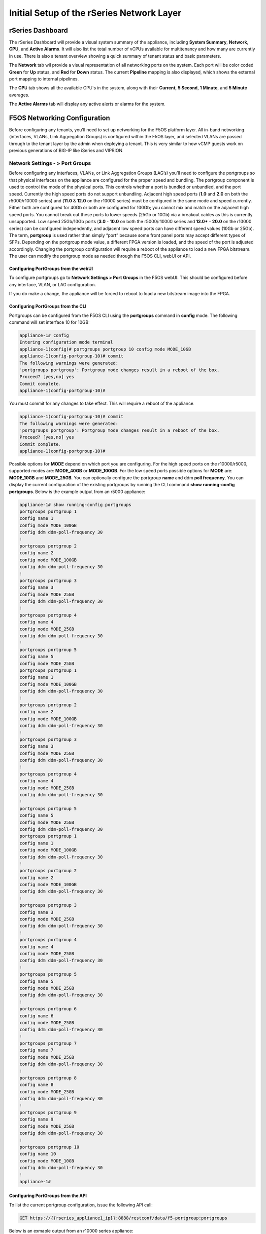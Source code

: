 ==========================================
Initial Setup of the rSeries Network Layer
==========================================



-----------------
rSeries Dashboard
-----------------

The rSeries Dashboard will provide a visual system summary of the appliance, including **System Summary**, **Network**, **CPU**, and **Active Alarms**. It will also list the total number of vCPUs available for multitenancy and how many are currently in use. There is also a tenant overview showing a quick summary of tenant status and basic parameters. 

.. image:: images/initial_setup_of_rseries_network_layer/image1.png
  :align: center
  :scale: 70% 

The **Network** tab wil provide a visual representation of all networking ports on the system. Each port will be color coded **Green** for **Up** status, and **Red** for **Down** status. The current **Pipeline** mapping is also displayed, which shows the external port mapping to internal pipelines.

.. image:: images/initial_setup_of_rseries_network_layer/image2.png
  :align: center
  :scale: 70% 

The **CPU** tab shows all the available CPU's in the system, along with their **Current**, **5 Second**, **1 Minute**, and **5 Minute** averages.

.. image:: images/initial_setup_of_rseries_network_layer/image3.png
  :align: center
  :scale: 70% 

The  **Active Alarms** tab will display any active alerts or alarms for the system. 

.. image:: images/initial_setup_of_rseries_network_layer/image4.png
  :align: center
  :scale: 70% 

-----------------------------
F5OS Networking Configuration
-----------------------------

Before configuring any tenants, you’ll need to set up networking for the F5OS platform layer. All in-band networking (interfaces, VLANs, Link Aggregation Groups) is configured within the F5OS layer, and selected VLANs are passed through to the tenant layer by the admin when deploying a tenant. This is very similar to how vCMP guests work on previous generations of BIG-IP like iSeries and VIPRION. 


Network Settings - > Port Groups
================================

Before configuring any interfaces, VLANs, or Link Aggregation Groups (LAG’s) you’ll need to configure the portgroups so that physical interfaces on the appliance are configured for the proper speed and bundling. The portgroup component is used to control the mode of the physical ports. This controls whether a port is bundled or unbundled, and the port speed. Currently the high speed ports do not support unbundling. Adjacent high speed ports (**1.0** and **2.0** on both the r5000/r10000 series) and (**11.0** & **12.0** on the r10000 series) must be configured in the same mode and speed currently. Either both are configured for 40Gb or both are configured for 100Gb; you cannot mix and match on the adjacent high speed ports. You cannot break out these ports to lower speeds (25Gb or 10Gb) via a breakout cables as this is currently unsupported. Low speed 25Gb/10Gb ports (**3.0** - **10.0** on both the r5000/r10000 series and **13.0*** - **20.0** on the r10000 series) can be configured independently, and adjacent low speed ports can have different speed values (10Gb or 25Gb). The term, **portgroup** is used rather than simply “port” because some front panel ports may accept different types of SFPs. Depending on the portgroup mode value, a different FPGA version is loaded, and the speed of the port is adjusted accordingly. Changing the portgroup configuration will require a reboot of the appliance to load a new FPGA bitstream. The user can modify the portgroup mode as needed through the F5OS CLI, webUI or API.

.. image:: images/initial_setup_of_rseries_network_layer/image5.png
  :align: center
  :scale: 70% 

Configuring PortGroups from the webUI
-----------------------------------

To configure portgroups go to **Network Settings > Port Groups** in the F5OS webUI. This should be configured before any interface, VLAN, or LAG configuration. 

.. image:: images/initial_setup_of_rseries_network_layer/image6.png
  :align: center
  :scale: 70% 

If you do make a change, the appliance will be forced to reboot to load a new bitstream image into the FPGA.

.. image:: images/initial_setup_of_rseries_network_layer/image7.png
  :align: center
  :scale: 70% 

Configuring PortGroups from the CLI
-----------------------------------

Portgroups can be configured from the F5OS CLI using the **portgroups** command in **config** mode. The following command will set interface 10 for 10GB:

.. code-block:: bash

    appliance-1# config
    Entering configuration mode terminal
    appliance-1(config)# portgroups portgroup 10 config mode MODE_10GB 
    appliance-1(config-portgroup-10)# commit
    The following warnings were generated:
    'portgroups portgroup': Portgroup mode changes result in a reboot of the box.
    Proceed? [yes,no] yes
    Commit complete.
    appliance-1(config-portgroup-10)# 


You must commit for any changes to take effect. This will require a reboot of the appliance:

.. code-block:: bash

    appliance-1(config-portgroup-10)# commit
    The following warnings were generated:
    'portgroups portgroup': Portgroup mode changes result in a reboot of the box.
    Proceed? [yes,no] yes
    Commit complete.
    appliance-1(config-portgroup-10)# 


Possible options for **MODE** depend on which port you are configuring. For the high speed ports on the r10000/r5000, supported modes are: **MODE_40GB** or **MODE_100GB**. For the low speed ports possible options for **MODE** are: **MODE_10GB** and **MODE_25GB**. You can optionally configure the portgroup **name** and ddm **poll frequency**. You can display the current configuration of the existing portgroups by running the CLI command **show running-config portgroups**. Below is the example output from an r5000 appliance:

.. code-block:: bash

    appliance-1# show running-config portgroups 
    portgroups portgroup 1
    config name 1
    config mode MODE_100GB
    config ddm ddm-poll-frequency 30
    !
    portgroups portgroup 2
    config name 2
    config mode MODE_100GB
    config ddm ddm-poll-frequency 30
    !
    portgroups portgroup 3
    config name 3
    config mode MODE_25GB
    config ddm ddm-poll-frequency 30
    !
    portgroups portgroup 4
    config name 4
    config mode MODE_25GB
    config ddm ddm-poll-frequency 30
    !
    portgroups portgroup 5
    config name 5
    config mode MODE_25GB
    portgroups portgroup 1
    config name 1
    config mode MODE_100GB
    config ddm ddm-poll-frequency 30
    !
    portgroups portgroup 2
    config name 2
    config mode MODE_100GB
    config ddm ddm-poll-frequency 30
    !
    portgroups portgroup 3
    config name 3
    config mode MODE_25GB
    config ddm ddm-poll-frequency 30
    !
    portgroups portgroup 4
    config name 4
    config mode MODE_25GB
    config ddm ddm-poll-frequency 30
    !
    portgroups portgroup 5
    config name 5
    config mode MODE_25GB
    config ddm ddm-poll-frequency 30
    portgroups portgroup 1
    config name 1
    config mode MODE_100GB
    config ddm ddm-poll-frequency 30
    !
    portgroups portgroup 2
    config name 2
    config mode MODE_100GB
    config ddm ddm-poll-frequency 30
    !
    portgroups portgroup 3
    config name 3
    config mode MODE_25GB
    config ddm ddm-poll-frequency 30
    !
    portgroups portgroup 4
    config name 4
    config mode MODE_25GB
    config ddm ddm-poll-frequency 30
    !
    portgroups portgroup 5
    config name 5
    config mode MODE_25GB
    config ddm ddm-poll-frequency 30
    !
    portgroups portgroup 6
    config name 6
    config mode MODE_25GB
    config ddm ddm-poll-frequency 30
    !
    portgroups portgroup 7
    config name 7
    config mode MODE_25GB
    config ddm ddm-poll-frequency 30
    !
    portgroups portgroup 8
    config name 8
    config mode MODE_25GB
    config ddm ddm-poll-frequency 30
    !
    portgroups portgroup 9
    config name 9
    config mode MODE_25GB
    config ddm ddm-poll-frequency 30
    !
    portgroups portgroup 10
    config name 10
    config mode MODE_10GB
    config ddm ddm-poll-frequency 30
    !
    appliance-1#  

Configuring PortGroups from the API
-----------------------------------

To list the current portgroup configuration, issue the following API call:

.. code-block:: bash

  GET https://{{rseries_appliance1_ip}}:8888/restconf/data/f5-portgroup:portgroups

Below is an exmaple output from an r10000 series appliance:

.. code-block:: json

    {
        "f5-portgroup:portgroups": {
            "portgroup": [
                {
                    "portgroup_name": "1",
                    "config": {
                        "name": "1",
                        "mode": "MODE_100GB",
                        "f5-ddm:ddm": {
                            "ddm-poll-frequency": 30
                        }
                    },
                    "state": {
                        "vendor-name": "F5 NETWORKS INC.",
                        "vendor-oui": "009065",
                        "vendor-partnum": "OPT-0031        ",
                        "vendor-revision": "A0",
                        "vendor-serialnum": "X3CAU6G         ",
                        "transmitter-technology": "850 nm VCSEL",
                        "media": "100GBASE-SR4",
                        "optic-state": "QUALIFIED",
                        "f5-ddm:ddm": {
                            "rx-pwr": {
                                "low-threshold": {
                                    "alarm": "-14.0",
                                    "warn": "-11.0"
                                },
                                "instant": {
                                    "val-lane1": "-0.77",
                                    "val-lane2": "-0.89",
                                    "val-lane3": "-0.92",
                                    "val-lane4": "-1.06"
                                },
                                "high-threshold": {
                                    "alarm": "3.4",
                                    "warn": "2.4"
                                }
                            },
                            "tx-pwr": {
                                "low-threshold": {
                                    "alarm": "-10.0",
                                    "warn": "-8.0"
                                },
                                "instant": {
                                    "val-lane1": "-1.11",
                                    "val-lane2": "-0.52",
                                    "val-lane3": "-1.0",
                                    "val-lane4": "-1.15"
                                },
                                "high-threshold": {
                                    "alarm": "5.0",
                                    "warn": "3.0"
                                }
                            },
                            "temp": {
                                "low-threshold": {
                                    "alarm": "-5.0",
                                    "warn": "0.0"
                                },
                                "instant": {
                                    "val": "33.1523"
                                },
                                "high-threshold": {
                                    "alarm": "75.0",
                                    "warn": "70.0"
                                }
                            },
                            "bias": {
                                "low-threshold": {
                                    "alarm": "0.003",
                                    "warn": "0.005"
                                },
                                "instant": {
                                    "val-lane1": "0.007536",
                                    "val-lane2": "0.007322",
                                    "val-lane3": "0.007428",
                                    "val-lane4": "0.007454"
                                },
                                "high-threshold": {
                                    "alarm": "0.013",
                                    "warn": "0.011"
                                }
                            },
                            "vcc": {
                                "low-threshold": {
                                    "alarm": "2.97",
                                    "warn": "3.135"
                                },
                                "instant": {
                                    "val": "3.3211"
                                },
                                "high-threshold": {
                                    "alarm": "3.63",
                                    "warn": "3.465"
                                }
                            }
                        }
                    }
                },
                {
                    "portgroup_name": "2",
                    "config": {
                        "name": "2",
                        "mode": "MODE_100GB",
                        "f5-ddm:ddm": {
                            "ddm-poll-frequency": 30
                        }
                    },
                    "state": {
                        "vendor-name": "F5 NETWORKS INC.",
                        "vendor-oui": "009065",
                        "vendor-partnum": "OPT-0031        ",
                        "vendor-revision": "A0",
                        "vendor-serialnum": "XYR00K4         ",
                        "transmitter-technology": "850 nm VCSEL",
                        "media": "100GBASE-SR4",
                        "optic-state": "QUALIFIED",
                        "f5-ddm:ddm": {
                            "rx-pwr": {
                                "low-threshold": {
                                    "alarm": "-14.0",
                                    "warn": "-11.0"
                                },
                                "instant": {
                                    "val-lane1": "0.05",
                                    "val-lane2": "0.12",
                                    "val-lane3": "-0.01",
                                    "val-lane4": "-0.17"
                                },
                                "high-threshold": {
                                    "alarm": "3.4",
                                    "warn": "2.4"
                                }
                            },
                            "tx-pwr": {
                                "low-threshold": {
                                    "alarm": "-10.0",
                                    "warn": "-8.0"
                                },
                                "instant": {
                                    "val-lane1": "-0.93",
                                    "val-lane2": "-1.02",
                                    "val-lane3": "-1.02",
                                    "val-lane4": "-0.9"
                                },
                                "high-threshold": {
                                    "alarm": "5.0",
                                    "warn": "3.0"
                                }
                            },
                            "temp": {
                                "low-threshold": {
                                    "alarm": "-5.0",
                                    "warn": "0.0"
                                },
                                "instant": {
                                    "val": "31.1953"
                                },
                                "high-threshold": {
                                    "alarm": "75.0",
                                    "warn": "70.0"
                                }
                            },
                            "bias": {
                                "low-threshold": {
                                    "alarm": "0.003",
                                    "warn": "0.005"
                                },
                                "instant": {
                                    "val-lane1": "0.007448",
                                    "val-lane2": "0.007556",
                                    "val-lane3": "0.007504",
                                    "val-lane4": "0.00748"
                                },
                                "high-threshold": {
                                    "alarm": "0.013",
                                    "warn": "0.011"
                                }
                            },
                            "vcc": {
                                "low-threshold": {
                                    "alarm": "2.97",
                                    "warn": "3.135"
                                },
                                "instant": {
                                    "val": "3.2964"
                                },
                                "high-threshold": {
                                    "alarm": "3.63",
                                    "warn": "3.465"
                                }
                            }
                        }
                    }
                },
                {
                    "portgroup_name": "3",
                    "config": {
                        "name": "3",
                        "mode": "MODE_25GB",
                        "f5-ddm:ddm": {
                            "ddm-poll-frequency": 30
                        }
                    }
                },
                {
                    "portgroup_name": "4",
                    "config": {
                        "name": "4",
                        "mode": "MODE_25GB",
                        "f5-ddm:ddm": {
                            "ddm-poll-frequency": 30
                        }
                    }
                },
                {
                    "portgroup_name": "5",
                    "config": {
                        "name": "5",
                        "mode": "MODE_25GB",
                        "f5-ddm:ddm": {
                            "ddm-poll-frequency": 30
                        }
                    }
                },
                {
                    "portgroup_name": "6",
                    "config": {
                        "name": "6",
                        "mode": "MODE_25GB",
                        "f5-ddm:ddm": {
                            "ddm-poll-frequency": 30
                        }
                    }
                },
                {
                    "portgroup_name": "7",
                    "config": {
                        "name": "7",
                        "mode": "MODE_25GB",
                        "f5-ddm:ddm": {
                            "ddm-poll-frequency": 30
                        }
                    }
                },
                {
                    "portgroup_name": "8",
                    "config": {
                        "name": "8",
                        "mode": "MODE_25GB",
                        "f5-ddm:ddm": {
                            "ddm-poll-frequency": 30
                        }
                    }
                },
                {
                    "portgroup_name": "9",
                    "config": {
                        "name": "9",
                        "mode": "MODE_25GB",
                        "f5-ddm:ddm": {
                            "ddm-poll-frequency": 30
                        }
                    }
                },
                {
                    "portgroup_name": "10",
                    "config": {
                        "name": "10",
                        "mode": "MODE_25GB",
                        "f5-ddm:ddm": {
                            "ddm-poll-frequency": 30
                        }
                    }
                },
                {
                    "portgroup_name": "11",
                    "config": {
                        "name": "11",
                        "mode": "MODE_100GB",
                        "f5-ddm:ddm": {
                            "ddm-poll-frequency": 30
                        }
                    },
                    "state": {
                        "vendor-name": "",
                        "vendor-oui": "",
                        "vendor-partnum": "",
                        "vendor-revision": "",
                        "vendor-serialnum": "",
                        "transmitter-technology": "",
                        "media": "",
                        "optic-state": "UNKNOWN"
                    }
                },
                {
                    "portgroup_name": "12",
                    "config": {
                        "name": "12",
                        "mode": "MODE_100GB",
                        "f5-ddm:ddm": {
                            "ddm-poll-frequency": 30
                        }
                    },
                    "state": {
                        "vendor-name": "",
                        "vendor-oui": "",
                        "vendor-partnum": "",
                        "vendor-revision": "",
                        "vendor-serialnum": "",
                        "transmitter-technology": "",
                        "media": "",
                        "optic-state": "UNKNOWN"
                    }
                },
                {
                    "portgroup_name": "13",
                    "config": {
                        "name": "13",
                        "mode": "MODE_25GB",
                        "f5-ddm:ddm": {
                            "ddm-poll-frequency": 30
                        }
                    },
                    "state": {
                        "vendor-name": "F5 NETWORKS INC.",
                        "vendor-oui": "009065",
                        "vendor-partnum": "OPT-0053        ",
                        "vendor-revision": "A1",
                        "vendor-serialnum": "P62BET1         ",
                        "transmitter-technology": "",
                        "media": "25GBASE-SR",
                        "optic-state": "QUALIFIED",
                        "f5-ddm:ddm": {
                            "rx-pwr": {
                                "low-threshold": {
                                    "alarm": "-20.0",
                                    "warn": "-18.01"
                                },
                                "instant": {
                                    "val-lane1": "-0.84"
                                },
                                "high-threshold": {
                                    "alarm": "4.0",
                                    "warn": "3.0"
                                }
                            },
                            "tx-pwr": {
                                "low-threshold": {
                                    "alarm": "-9.0",
                                    "warn": "-8.0"
                                },
                                "instant": {
                                    "val-lane1": "-0.8"
                                },
                                "high-threshold": {
                                    "alarm": "4.0",
                                    "warn": "3.0"
                                }
                            },
                            "temp": {
                                "low-threshold": {
                                    "alarm": "-5.0",
                                    "warn": "0.0"
                                },
                                "instant": {
                                    "val": "33.0468"
                                },
                                "high-threshold": {
                                    "alarm": "75.0",
                                    "warn": "70.0"
                                }
                            },
                            "bias": {
                                "low-threshold": {
                                    "alarm": "0.001",
                                    "warn": "0.002"
                                },
                                "instant": {
                                    "val-lane1": "0.007976"
                                },
                                "high-threshold": {
                                    "alarm": "0.012",
                                    "warn": "0.0115"
                                }
                            },
                            "vcc": {
                                "low-threshold": {
                                    "alarm": "3.0",
                                    "warn": "3.1"
                                },
                                "instant": {
                                    "val": "3.3589"
                                },
                                "high-threshold": {
                                    "alarm": "3.6",
                                    "warn": "3.5"
                                }
                            }
                        }
                    }
                },
                {
                    "portgroup_name": "14",
                    "config": {
                        "name": "14",
                        "mode": "MODE_25GB",
                        "f5-ddm:ddm": {
                            "ddm-poll-frequency": 30
                        }
                    },
                    "state": {
                        "vendor-name": "F5 NETWORKS INC.",
                        "vendor-oui": "009065",
                        "vendor-partnum": "OPT-0053        ",
                        "vendor-revision": "A1",
                        "vendor-serialnum": "P62BESG         ",
                        "transmitter-technology": "",
                        "media": "25GBASE-SR",
                        "optic-state": "QUALIFIED",
                        "f5-ddm:ddm": {
                            "rx-pwr": {
                                "low-threshold": {
                                    "alarm": "-20.0",
                                    "warn": "-18.01"
                                },
                                "instant": {
                                    "val-lane1": "-1.45"
                                },
                                "high-threshold": {
                                    "alarm": "4.0",
                                    "warn": "3.0"
                                }
                            },
                            "tx-pwr": {
                                "low-threshold": {
                                    "alarm": "-9.0",
                                    "warn": "-8.0"
                                },
                                "instant": {
                                    "val-lane1": "-0.82"
                                },
                                "high-threshold": {
                                    "alarm": "4.0",
                                    "warn": "3.0"
                                }
                            },
                            "temp": {
                                "low-threshold": {
                                    "alarm": "-5.0",
                                    "warn": "0.0"
                                },
                                "instant": {
                                    "val": "32.0781"
                                },
                                "high-threshold": {
                                    "alarm": "75.0",
                                    "warn": "70.0"
                                }
                            },
                            "bias": {
                                "low-threshold": {
                                    "alarm": "0.001",
                                    "warn": "0.002"
                                },
                                "instant": {
                                    "val-lane1": "0.00798"
                                },
                                "high-threshold": {
                                    "alarm": "0.012",
                                    "warn": "0.0115"
                                }
                            },
                            "vcc": {
                                "low-threshold": {
                                    "alarm": "3.0",
                                    "warn": "3.1"
                                },
                                "instant": {
                                    "val": "3.3499"
                                },
                                "high-threshold": {
                                    "alarm": "3.6",
                                    "warn": "3.5"
                                }
                            }
                        }
                    }
                },
                {
                    "portgroup_name": "15",
                    "config": {
                        "name": "15",
                        "mode": "MODE_25GB",
                        "f5-ddm:ddm": {
                            "ddm-poll-frequency": 30
                        }
                    },
                    "state": {
                        "vendor-name": "F5 NETWORKS INC.",
                        "vendor-oui": "009065",
                        "vendor-partnum": "OPT-0053        ",
                        "vendor-revision": "A1",
                        "vendor-serialnum": "P62BET3         ",
                        "transmitter-technology": "",
                        "media": "25GBASE-SR",
                        "optic-state": "QUALIFIED",
                        "f5-ddm:ddm": {
                            "rx-pwr": {
                                "low-threshold": {
                                    "alarm": "-20.0",
                                    "warn": "-18.01"
                                },
                                "instant": {
                                    "val-lane1": "-0.66"
                                },
                                "high-threshold": {
                                    "alarm": "4.0",
                                    "warn": "3.0"
                                }
                            },
                            "tx-pwr": {
                                "low-threshold": {
                                    "alarm": "-9.0",
                                    "warn": "-8.0"
                                },
                                "instant": {
                                    "val-lane1": "-0.61"
                                },
                                "high-threshold": {
                                    "alarm": "4.0",
                                    "warn": "3.0"
                                }
                            },
                            "temp": {
                                "low-threshold": {
                                    "alarm": "-5.0",
                                    "warn": "0.0"
                                },
                                "instant": {
                                    "val": "30.2812"
                                },
                                "high-threshold": {
                                    "alarm": "75.0",
                                    "warn": "70.0"
                                }
                            },
                            "bias": {
                                "low-threshold": {
                                    "alarm": "0.001",
                                    "warn": "0.002"
                                },
                                "instant": {
                                    "val-lane1": "0.008008"
                                },
                                "high-threshold": {
                                    "alarm": "0.012",
                                    "warn": "0.0115"
                                }
                            },
                            "vcc": {
                                "low-threshold": {
                                    "alarm": "3.0",
                                    "warn": "3.1"
                                },
                                "instant": {
                                    "val": "3.3101"
                                },
                                "high-threshold": {
                                    "alarm": "3.6",
                                    "warn": "3.5"
                                }
                            }
                        }
                    }
                },
                {
                    "portgroup_name": "16",
                    "config": {
                        "name": "16",
                        "mode": "MODE_25GB",
                        "f5-ddm:ddm": {
                            "ddm-poll-frequency": 30
                        }
                    },
                    "state": {
                        "vendor-name": "F5 NETWORKS INC.",
                        "vendor-oui": "009065",
                        "vendor-partnum": "OPT-0053        ",
                        "vendor-revision": "A1",
                        "vendor-serialnum": "P62BET5         ",
                        "transmitter-technology": "",
                        "media": "25GBASE-SR",
                        "optic-state": "QUALIFIED",
                        "f5-ddm:ddm": {
                            "rx-pwr": {
                                "low-threshold": {
                                    "alarm": "-20.0",
                                    "warn": "-18.01"
                                },
                                "instant": {
                                    "val-lane1": "-0.68"
                                },
                                "high-threshold": {
                                    "alarm": "4.0",
                                    "warn": "3.0"
                                }
                            },
                            "tx-pwr": {
                                "low-threshold": {
                                    "alarm": "-9.0",
                                    "warn": "-8.0"
                                },
                                "instant": {
                                    "val-lane1": "-0.82"
                                },
                                "high-threshold": {
                                    "alarm": "4.0",
                                    "warn": "3.0"
                                }
                            },
                            "temp": {
                                "low-threshold": {
                                    "alarm": "-5.0",
                                    "warn": "0.0"
                                },
                                "instant": {
                                    "val": "32.4921"
                                },
                                "high-threshold": {
                                    "alarm": "75.0",
                                    "warn": "70.0"
                                }
                            },
                            "bias": {
                                "low-threshold": {
                                    "alarm": "0.001",
                                    "warn": "0.002"
                                },
                                "instant": {
                                    "val-lane1": "0.007994"
                                },
                                "high-threshold": {
                                    "alarm": "0.012",
                                    "warn": "0.0115"
                                }
                            },
                            "vcc": {
                                "low-threshold": {
                                    "alarm": "3.0",
                                    "warn": "3.1"
                                },
                                "instant": {
                                    "val": "3.3442"
                                },
                                "high-threshold": {
                                    "alarm": "3.6",
                                    "warn": "3.5"
                                }
                            }
                        }
                    }
                },
                {
                    "portgroup_name": "17",
                    "config": {
                        "name": "17",
                        "mode": "MODE_25GB",
                        "f5-ddm:ddm": {
                            "ddm-poll-frequency": 30
                        }
                    }
                },
                {
                    "portgroup_name": "18",
                    "config": {
                        "name": "18",
                        "mode": "MODE_25GB",
                        "f5-ddm:ddm": {
                            "ddm-poll-frequency": 30
                        }
                    }
                },
                {
                    "portgroup_name": "19",
                    "config": {
                        "name": "19",
                        "mode": "MODE_25GB",
                        "f5-ddm:ddm": {
                            "ddm-poll-frequency": 30
                        }
                    }
                },
                {
                    "portgroup_name": "20",
                    "config": {
                        "name": "20",
                        "mode": "MODE_10GB",
                        "f5-ddm:ddm": {
                            "ddm-poll-frequency": 30
                        }
                    }
                }
            ]
        }
    }


To change the portgroup configuration via the API, use the following API call.

.. code-block:: bash

  PATCH https://{{rseries_appliance1_ip}}:8888/restconf/data/f5-portgroup:portgroups

Below is an example configuration change in the body of the API call, this is changing portgroup 10 to 25Gb mode:

.. code-block:: json

    {
        "f5-portgroup:portgroups": {
            "portgroup": [
                {
                    "portgroup_name": "10",
                    "config": {
                        "mode": "MODE_25GB"
                    }
                }
            ]
        }
    }


Network Settings -> Interfaces
==============================

Interface numbering will vary depending on which rSeries model is being used. Interfaces will always be numbered by **<port#>.0** for rSeries appliances. The r10000 has a total of 20 ports labled **1.0** - **20.0**, and the r5000 has 10 ports labled **1.0** - **10.0**.

.. image:: images/initial_setup_of_rseries_network_layer/image9.png
  :align: center
  :scale: 70% 

.. image:: images/initial_setup_of_rseries_network_layer/image8.png
  :align: center
  :scale: 70% 

Configuring Interfaces from the webUI
-----------------------------------

Within the F5OS webUI, the physical ports of the appliance will be visible by going to **Network Settings > Interfaces** page. 

.. image:: images/initial_setup_of_rseries_network_layer/image10.png
  :align: center
  :scale: 70% 

You can click on any interface to view its settings or edit them. You can currently change the interface state via the webUI or the **Native VLAN** (untagged) and **Trunk VLANs** (tagged) as long as the interface is not part of a LAG. If the interface is part of a LAG then the VLAN configuration is done within the LAG rather than the interface.

.. image:: images/initial_setup_of_rseries_network_layer/image11.png
  :align: center
  :scale: 70% 

Configuring Interfaces from the CLI
-----------------------------------

Interfaces can be configured in the F5OS CLI. As mentioned previously, portgroups should be configured for their desired state before configuring any interfaces. In the CLI, enter config mode and then specify the interface you want to configure. If the interface is going to be part of a LAG, then most of the configuration is done within the LAG. Use the command **show running-config interfaces** to see the current configuration:


.. code-block:: bash

    appliance-1# show running-config interfaces 
    interfaces interface 1.0
    config name 1.0
    config type ethernetCsmacd
    config enabled
    ethernet config aggregate-id Arista
    !
    interfaces interface 2.0
    config name 2.0
    config type ethernetCsmacd
    config enabled
    ethernet config aggregate-id Arista
    !
    interfaces interface 3.0
    config name 3.0
    config type ethernetCsmacd
    config enabled
    !
    interfaces interface 4.0
    config name 4.0
    config type ethernetCsmacd
    config enabled
    !
    interfaces interface 5.0
    config name 5.0
    config type ethernetCsmacd
    config enabled
    !
    interfaces interface 6.0
    config name 6.0
    config type ethernetCsmacd
    config enabled
    !
    interfaces interface 7.0
    config name 7.0
    config type ethernetCsmacd
    config enabled
    !
    interfaces interface 8.0
    config name 8.0
    config type ethernetCsmacd
    config enabled
    ethernet config aggregate-id HA-Interconnect
    !
    interfaces interface 9.0
    config name 9.0
    config type ethernetCsmacd
    config enabled
    ethernet config aggregate-id HA-Interconnect
    !
    interfaces interface 10.0
    config name 10.0
    config type ethernetCsmacd
    config enabled
    !
    interfaces interface mgmt
    config name mgmt
    config type ethernetCsmacd
    config enabled
    ethernet config auto-negotiate true
    ethernet config duplex-mode FULL
    ethernet config port-speed SPEED_1GB
    !
    interfaces interface Arista
    config name Arista
    config type ieee8023adLag
    aggregation config lag-type LACP
    aggregation config distribution-hash src-dst-ipport
    aggregation switched-vlan config trunk-vlans [ 3010 3011 ]
    !
    interfaces interface HA-Interconnect
    config name HA-Interconnect
    config type ieee8023adLag
    aggregation config lag-type LACP
    aggregation config distribution-hash src-dst-ipport
    aggregation switched-vlan config trunk-vlans [ 500 ]
    !
    appliance-1# 

To make any changes, you will need to enter **config** mode and then enter the interface config mode to make changes. The example below is adding an 802.1Q tagged VLAN 500 to interface 6.0. Be sure to commit any changes as they don’t take effect until the commit is issued.

.. code-block:: bash
    
    appliance-1# config
    Entering configuration mode terminal
    appliance-1(config)# interfaces interface 6.0 ethernet switched-vlan config trunk-vlans 500 
    appliance-1(config-interface-6.0)# commit
    Commit complete.
    appliance-1(config-interface-6.0)# 

Configuring Interfaces from the API
-----------------------------------

The following API command will list all the current interfaces within the appliance with their configuration and status: 

.. code-block:: bash

  GET https://{{rseries_appliance1_ip}}:8888/restconf/data/openconfig-interfaces:interfaces

.. code-block:: json

    {
        "openconfig-interfaces:interfaces": {
            "interface": [
                {
                    "name": "1.0",
                    "config": {
                        "name": "1.0",
                        "type": "iana-if-type:ethernetCsmacd",
                        "enabled": true
                    },
                    "state": {
                        "name": "1.0",
                        "type": "iana-if-type:ethernetCsmacd",
                        "mtu": 9600,
                        "enabled": true,
                        "ifindex": 19,
                        "oper-status": "UP",
                        "counters": {
                            "in-octets": "9086600",
                            "in-unicast-pkts": "116",
                            "in-broadcast-pkts": "1493",
                            "in-multicast-pkts": "68814",
                            "in-discards": "0",
                            "in-errors": "0",
                            "in-fcs-errors": "0",
                            "out-octets": "187008",
                            "out-unicast-pkts": "0",
                            "out-broadcast-pkts": "0",
                            "out-multicast-pkts": "1461",
                            "out-discards": "0",
                            "out-errors": "0"
                        },
                        "f5-interface:forward-error-correction": "auto",
                        "f5-lacp:lacp_state": "LACP_UP"
                    },
                    "openconfig-if-ethernet:ethernet": {
                        "config": {
                            "port-speed": "openconfig-if-ethernet:SPEED_100GB",
                            "openconfig-if-aggregate:aggregate-id": "Arista"
                        },
                        "state": {
                            "port-speed": "openconfig-if-ethernet:SPEED_100GB",
                            "hw-mac-address": "00:94:a1:69:59:0d",
                            "counters": {
                                "in-mac-control-frames": "0",
                                "in-mac-pause-frames": "0",
                                "in-oversize-frames": "0",
                                "in-jabber-frames": "0",
                                "in-fragment-frames": "0",
                                "in-8021q-frames": "0",
                                "in-crc-errors": "0",
                                "out-mac-control-frames": "0",
                                "out-mac-pause-frames": "0",
                                "out-8021q-frames": "0"
                            },
                            "f5-if-ethernet:flow-control": {
                                "rx": "on"
                            }
                        }
                    }
                },
                {
                    "name": "2.0",
                    "config": {
                        "name": "2.0",
                        "type": "iana-if-type:ethernetCsmacd",
                        "enabled": true
                    },
                    "state": {
                        "name": "2.0",
                        "type": "iana-if-type:ethernetCsmacd",
                        "mtu": 9600,
                        "enabled": true,
                        "ifindex": 24,
                        "oper-status": "UP",
                        "counters": {
                            "in-octets": "6288468",
                            "in-unicast-pkts": "80",
                            "in-broadcast-pkts": "504",
                            "in-multicast-pkts": "46884",
                            "in-discards": "0",
                            "in-errors": "0",
                            "in-fcs-errors": "0",
                            "out-octets": "192776",
                            "out-unicast-pkts": "0",
                            "out-broadcast-pkts": "0",
                            "out-multicast-pkts": "1522",
                            "out-discards": "0",
                            "out-errors": "0"
                        },
                        "f5-interface:forward-error-correction": "auto",
                        "f5-lacp:lacp_state": "LACP_UP"
                    },
                    "openconfig-if-ethernet:ethernet": {
                        "config": {
                            "port-speed": "openconfig-if-ethernet:SPEED_100GB",
                            "openconfig-if-aggregate:aggregate-id": "Arista"
                        },
                        "state": {
                            "port-speed": "openconfig-if-ethernet:SPEED_100GB",
                            "hw-mac-address": "00:94:a1:69:59:12",
                            "counters": {
                                "in-mac-control-frames": "0",
                                "in-mac-pause-frames": "0",
                                "in-oversize-frames": "0",
                                "in-jabber-frames": "0",
                                "in-fragment-frames": "0",
                                "in-8021q-frames": "0",
                                "in-crc-errors": "0",
                                "out-mac-control-frames": "0",
                                "out-mac-pause-frames": "0",
                                "out-8021q-frames": "0"
                            },
                            "f5-if-ethernet:flow-control": {
                                "rx": "on"
                            }
                        }
                    }
                },
                {
                    "name": "3.0",
                    "config": {
                        "name": "3.0",
                        "type": "iana-if-type:ethernetCsmacd",
                        "enabled": true
                    },
                    "state": {
                        "name": "3.0",
                        "type": "iana-if-type:ethernetCsmacd",
                        "mtu": 9600,
                        "enabled": true,
                        "ifindex": 20,
                        "oper-status": "DOWN",
                        "counters": {
                            "in-octets": "0",
                            "in-unicast-pkts": "0",
                            "in-broadcast-pkts": "0",
                            "in-multicast-pkts": "0",
                            "in-discards": "0",
                            "in-errors": "0",
                            "in-fcs-errors": "0",
                            "out-octets": "0",
                            "out-unicast-pkts": "0",
                            "out-broadcast-pkts": "0",
                            "out-multicast-pkts": "0",
                            "out-discards": "0",
                            "out-errors": "0"
                        },
                        "f5-interface:forward-error-correction": "auto",
                        "f5-lacp:lacp_state": "LACP_DEFAULTED"
                    },
                    "openconfig-if-ethernet:ethernet": {
                        "config": {
                            "port-speed": "openconfig-if-ethernet:SPEED_25GB"
                        },
                        "state": {
                            "port-speed": "openconfig-if-ethernet:SPEED_25GB",
                            "hw-mac-address": "00:94:a1:69:59:0e",
                            "counters": {
                                "in-mac-control-frames": "0",
                                "in-mac-pause-frames": "0",
                                "in-oversize-frames": "0",
                                "in-jabber-frames": "0",
                                "in-fragment-frames": "0",
                                "in-8021q-frames": "0",
                                "in-crc-errors": "0",
                                "out-mac-control-frames": "0",
                                "out-mac-pause-frames": "0",
                                "out-8021q-frames": "0"
                            },
                            "f5-if-ethernet:flow-control": {
                                "rx": "on"
                            }
                        }
                    }
                },
                {
                    "name": "4.0",
                    "config": {
                        "name": "4.0",
                        "type": "iana-if-type:ethernetCsmacd",
                        "enabled": true
                    },
                    "state": {
                        "name": "4.0",
                        "type": "iana-if-type:ethernetCsmacd",
                        "mtu": 9600,
                        "enabled": true,
                        "ifindex": 21,
                        "oper-status": "DOWN",
                        "counters": {
                            "in-octets": "0",
                            "in-unicast-pkts": "0",
                            "in-broadcast-pkts": "0",
                            "in-multicast-pkts": "0",
                            "in-discards": "0",
                            "in-errors": "0",
                            "in-fcs-errors": "0",
                            "out-octets": "0",
                            "out-unicast-pkts": "0",
                            "out-broadcast-pkts": "0",
                            "out-multicast-pkts": "0",
                            "out-discards": "0",
                            "out-errors": "0"
                        },
                        "f5-interface:forward-error-correction": "auto",
                        "f5-lacp:lacp_state": "LACP_DEFAULTED"
                    },
                    "openconfig-if-ethernet:ethernet": {
                        "config": {
                            "port-speed": "openconfig-if-ethernet:SPEED_25GB"
                        },
                        "state": {
                            "port-speed": "openconfig-if-ethernet:SPEED_25GB",
                            "hw-mac-address": "00:94:a1:69:59:0f",
                            "counters": {
                                "in-mac-control-frames": "0",
                                "in-mac-pause-frames": "0",
                                "in-oversize-frames": "0",
                                "in-jabber-frames": "0",
                                "in-fragment-frames": "0",
                                "in-8021q-frames": "0",
                                "in-crc-errors": "0",
                                "out-mac-control-frames": "0",
                                "out-mac-pause-frames": "0",
                                "out-8021q-frames": "0"
                            },
                            "f5-if-ethernet:flow-control": {
                                "rx": "on"
                            }
                        }
                    }
                },
                {
                    "name": "5.0",
                    "config": {
                        "name": "5.0",
                        "type": "iana-if-type:ethernetCsmacd",
                        "enabled": true
                    },
                    "state": {
                        "name": "5.0",
                        "type": "iana-if-type:ethernetCsmacd",
                        "mtu": 9600,
                        "enabled": true,
                        "ifindex": 22,
                        "oper-status": "DOWN",
                        "counters": {
                            "in-octets": "0",
                            "in-unicast-pkts": "0",
                            "in-broadcast-pkts": "0",
                            "in-multicast-pkts": "0",
                            "in-discards": "0",
                            "in-errors": "0",
                            "in-fcs-errors": "0",
                            "out-octets": "0",
                            "out-unicast-pkts": "0",
                            "out-broadcast-pkts": "0",
                            "out-multicast-pkts": "0",
                            "out-discards": "0",
                            "out-errors": "0"
                        },
                        "f5-interface:forward-error-correction": "auto",
                        "f5-lacp:lacp_state": "LACP_DEFAULTED"
                    },
                    "openconfig-if-ethernet:ethernet": {
                        "config": {
                            "port-speed": "openconfig-if-ethernet:SPEED_25GB"
                        },
                        "state": {
                            "port-speed": "openconfig-if-ethernet:SPEED_25GB",
                            "hw-mac-address": "00:94:a1:69:59:10",
                            "counters": {
                                "in-mac-control-frames": "0",
                                "in-mac-pause-frames": "0",
                                "in-oversize-frames": "0",
                                "in-jabber-frames": "0",
                                "in-fragment-frames": "0",
                                "in-8021q-frames": "0",
                                "in-crc-errors": "0",
                                "out-mac-control-frames": "0",
                                "out-mac-pause-frames": "0",
                                "out-8021q-frames": "0"
                            },
                            "f5-if-ethernet:flow-control": {
                                "rx": "on"
                            }
                        }
                    }
                },
                {
                    "name": "6.0",
                    "config": {
                        "name": "6.0",
                        "type": "iana-if-type:ethernetCsmacd",
                        "enabled": true
                    },
                    "state": {
                        "name": "6.0",
                        "type": "iana-if-type:ethernetCsmacd",
                        "mtu": 9600,
                        "enabled": true,
                        "ifindex": 23,
                        "oper-status": "DOWN",
                        "counters": {
                            "in-octets": "0",
                            "in-unicast-pkts": "0",
                            "in-broadcast-pkts": "0",
                            "in-multicast-pkts": "0",
                            "in-discards": "0",
                            "in-errors": "0",
                            "in-fcs-errors": "0",
                            "out-octets": "0",
                            "out-unicast-pkts": "0",
                            "out-broadcast-pkts": "0",
                            "out-multicast-pkts": "0",
                            "out-discards": "0",
                            "out-errors": "0"
                        },
                        "f5-interface:forward-error-correction": "auto",
                        "f5-lacp:lacp_state": "LACP_DEFAULTED"
                    },
                    "openconfig-if-ethernet:ethernet": {
                        "config": {
                            "port-speed": "openconfig-if-ethernet:SPEED_25GB"
                        },
                        "state": {
                            "port-speed": "openconfig-if-ethernet:SPEED_25GB",
                            "hw-mac-address": "00:94:a1:69:59:11",
                            "counters": {
                                "in-mac-control-frames": "0",
                                "in-mac-pause-frames": "0",
                                "in-oversize-frames": "0",
                                "in-jabber-frames": "0",
                                "in-fragment-frames": "0",
                                "in-8021q-frames": "0",
                                "in-crc-errors": "0",
                                "out-mac-control-frames": "0",
                                "out-mac-pause-frames": "0",
                                "out-8021q-frames": "0"
                            },
                            "f5-if-ethernet:flow-control": {
                                "rx": "on"
                            }
                        }
                    }
                },
                {
                    "name": "7.0",
                    "config": {
                        "name": "7.0",
                        "type": "iana-if-type:ethernetCsmacd",
                        "enabled": true
                    },
                    "state": {
                        "name": "7.0",
                        "type": "iana-if-type:ethernetCsmacd",
                        "mtu": 9600,
                        "enabled": true,
                        "ifindex": 25,
                        "oper-status": "DOWN",
                        "counters": {
                            "in-octets": "0",
                            "in-unicast-pkts": "0",
                            "in-broadcast-pkts": "0",
                            "in-multicast-pkts": "0",
                            "in-discards": "0",
                            "in-errors": "0",
                            "in-fcs-errors": "0",
                            "out-octets": "0",
                            "out-unicast-pkts": "0",
                            "out-broadcast-pkts": "0",
                            "out-multicast-pkts": "0",
                            "out-discards": "0",
                            "out-errors": "0"
                        },
                        "f5-interface:forward-error-correction": "auto",
                        "f5-lacp:lacp_state": "LACP_DEFAULTED"
                    },
                    "openconfig-if-ethernet:ethernet": {
                        "config": {
                            "port-speed": "openconfig-if-ethernet:SPEED_25GB"
                        },
                        "state": {
                            "port-speed": "openconfig-if-ethernet:SPEED_25GB",
                            "hw-mac-address": "00:94:a1:69:59:13",
                            "counters": {
                                "in-mac-control-frames": "0",
                                "in-mac-pause-frames": "0",
                                "in-oversize-frames": "0",
                                "in-jabber-frames": "0",
                                "in-fragment-frames": "0",
                                "in-8021q-frames": "0",
                                "in-crc-errors": "0",
                                "out-mac-control-frames": "0",
                                "out-mac-pause-frames": "0",
                                "out-8021q-frames": "0"
                            },
                            "f5-if-ethernet:flow-control": {
                                "rx": "on"
                            }
                        }
                    }
                },
                {
                    "name": "8.0",
                    "config": {
                        "name": "8.0",
                        "type": "iana-if-type:ethernetCsmacd",
                        "enabled": true
                    },
                    "state": {
                        "name": "8.0",
                        "type": "iana-if-type:ethernetCsmacd",
                        "mtu": 9600,
                        "enabled": true,
                        "ifindex": 26,
                        "oper-status": "DOWN",
                        "counters": {
                            "in-octets": "0",
                            "in-unicast-pkts": "0",
                            "in-broadcast-pkts": "0",
                            "in-multicast-pkts": "0",
                            "in-discards": "0",
                            "in-errors": "0",
                            "in-fcs-errors": "0",
                            "out-octets": "0",
                            "out-unicast-pkts": "0",
                            "out-broadcast-pkts": "0",
                            "out-multicast-pkts": "0",
                            "out-discards": "0",
                            "out-errors": "0"
                        },
                        "f5-interface:forward-error-correction": "auto",
                        "f5-lacp:lacp_state": "LACP_DEFAULTED"
                    },
                    "openconfig-if-ethernet:ethernet": {
                        "config": {
                            "port-speed": "openconfig-if-ethernet:SPEED_25GB"
                        },
                        "state": {
                            "port-speed": "openconfig-if-ethernet:SPEED_25GB",
                            "hw-mac-address": "00:94:a1:69:59:14",
                            "counters": {
                                "in-mac-control-frames": "0",
                                "in-mac-pause-frames": "0",
                                "in-oversize-frames": "0",
                                "in-jabber-frames": "0",
                                "in-fragment-frames": "0",
                                "in-8021q-frames": "0",
                                "in-crc-errors": "0",
                                "out-mac-control-frames": "0",
                                "out-mac-pause-frames": "0",
                                "out-8021q-frames": "0"
                            },
                            "f5-if-ethernet:flow-control": {
                                "rx": "on"
                            }
                        }
                    }
                },
                {
                    "name": "9.0",
                    "config": {
                        "name": "9.0",
                        "type": "iana-if-type:ethernetCsmacd",
                        "enabled": true
                    },
                    "state": {
                        "name": "9.0",
                        "type": "iana-if-type:ethernetCsmacd",
                        "mtu": 9600,
                        "enabled": true,
                        "ifindex": 27,
                        "oper-status": "DOWN",
                        "counters": {
                            "in-octets": "0",
                            "in-unicast-pkts": "0",
                            "in-broadcast-pkts": "0",
                            "in-multicast-pkts": "0",
                            "in-discards": "0",
                            "in-errors": "0",
                            "in-fcs-errors": "0",
                            "out-octets": "0",
                            "out-unicast-pkts": "0",
                            "out-broadcast-pkts": "0",
                            "out-multicast-pkts": "0",
                            "out-discards": "0",
                            "out-errors": "0"
                        },
                        "f5-interface:forward-error-correction": "auto",
                        "f5-lacp:lacp_state": "LACP_DEFAULTED"
                    },
                    "openconfig-if-ethernet:ethernet": {
                        "config": {
                            "port-speed": "openconfig-if-ethernet:SPEED_25GB"
                        },
                        "state": {
                            "port-speed": "openconfig-if-ethernet:SPEED_25GB",
                            "hw-mac-address": "00:94:a1:69:59:15",
                            "counters": {
                                "in-mac-control-frames": "0",
                                "in-mac-pause-frames": "0",
                                "in-oversize-frames": "0",
                                "in-jabber-frames": "0",
                                "in-fragment-frames": "0",
                                "in-8021q-frames": "0",
                                "in-crc-errors": "0",
                                "out-mac-control-frames": "0",
                                "out-mac-pause-frames": "0",
                                "out-8021q-frames": "0"
                            },
                            "f5-if-ethernet:flow-control": {
                                "rx": "on"
                            }
                        }
                    }
                },
                {
                    "name": "10.0",
                    "config": {
                        "name": "10.0",
                        "type": "iana-if-type:ethernetCsmacd",
                        "enabled": true
                    },
                    "state": {
                        "name": "10.0",
                        "type": "iana-if-type:ethernetCsmacd",
                        "mtu": 9600,
                        "enabled": true,
                        "ifindex": 28,
                        "oper-status": "DOWN",
                        "counters": {
                            "in-octets": "0",
                            "in-unicast-pkts": "0",
                            "in-broadcast-pkts": "0",
                            "in-multicast-pkts": "0",
                            "in-discards": "0",
                            "in-errors": "0",
                            "in-fcs-errors": "0",
                            "out-octets": "0",
                            "out-unicast-pkts": "0",
                            "out-broadcast-pkts": "0",
                            "out-multicast-pkts": "0",
                            "out-discards": "0",
                            "out-errors": "0"
                        },
                        "f5-interface:forward-error-correction": "auto",
                        "f5-lacp:lacp_state": "LACP_DEFAULTED"
                    },
                    "openconfig-if-ethernet:ethernet": {
                        "config": {
                            "port-speed": "openconfig-if-ethernet:SPEED_25GB"
                        },
                        "state": {
                            "port-speed": "openconfig-if-ethernet:SPEED_25GB",
                            "hw-mac-address": "00:94:a1:69:59:16",
                            "counters": {
                                "in-mac-control-frames": "0",
                                "in-mac-pause-frames": "0",
                                "in-oversize-frames": "0",
                                "in-jabber-frames": "0",
                                "in-fragment-frames": "0",
                                "in-8021q-frames": "0",
                                "in-crc-errors": "0",
                                "out-mac-control-frames": "0",
                                "out-mac-pause-frames": "0",
                                "out-8021q-frames": "0"
                            },
                            "f5-if-ethernet:flow-control": {
                                "rx": "on"
                            }
                        }
                    }
                },
                {
                    "name": "11.0",
                    "config": {
                        "name": "11.0",
                        "type": "iana-if-type:ethernetCsmacd",
                        "enabled": true
                    },
                    "state": {
                        "name": "11.0",
                        "type": "iana-if-type:ethernetCsmacd",
                        "mtu": 9600,
                        "enabled": true,
                        "ifindex": 9,
                        "oper-status": "DOWN",
                        "counters": {
                            "in-octets": "0",
                            "in-unicast-pkts": "0",
                            "in-broadcast-pkts": "0",
                            "in-multicast-pkts": "0",
                            "in-discards": "0",
                            "in-errors": "0",
                            "in-fcs-errors": "0",
                            "out-octets": "0",
                            "out-unicast-pkts": "0",
                            "out-broadcast-pkts": "0",
                            "out-multicast-pkts": "0",
                            "out-discards": "0",
                            "out-errors": "0"
                        },
                        "f5-interface:forward-error-correction": "auto",
                        "f5-lacp:lacp_state": "LACP_DEFAULTED"
                    },
                    "openconfig-if-ethernet:ethernet": {
                        "config": {
                            "port-speed": "openconfig-if-ethernet:SPEED_100GB"
                        },
                        "state": {
                            "port-speed": "openconfig-if-ethernet:SPEED_100GB",
                            "hw-mac-address": "00:94:a1:69:59:03",
                            "counters": {
                                "in-mac-control-frames": "0",
                                "in-mac-pause-frames": "0",
                                "in-oversize-frames": "0",
                                "in-jabber-frames": "0",
                                "in-fragment-frames": "0",
                                "in-8021q-frames": "0",
                                "in-crc-errors": "0",
                                "out-mac-control-frames": "0",
                                "out-mac-pause-frames": "0",
                                "out-8021q-frames": "0"
                            },
                            "f5-if-ethernet:flow-control": {
                                "rx": "on"
                            }
                        }
                    }
                },
                {
                    "name": "12.0",
                    "config": {
                        "name": "12.0",
                        "type": "iana-if-type:ethernetCsmacd",
                        "enabled": true
                    },
                    "state": {
                        "name": "12.0",
                        "type": "iana-if-type:ethernetCsmacd",
                        "mtu": 9600,
                        "enabled": true,
                        "ifindex": 14,
                        "oper-status": "DOWN",
                        "counters": {
                            "in-octets": "0",
                            "in-unicast-pkts": "0",
                            "in-broadcast-pkts": "0",
                            "in-multicast-pkts": "0",
                            "in-discards": "0",
                            "in-errors": "0",
                            "in-fcs-errors": "0",
                            "out-octets": "0",
                            "out-unicast-pkts": "0",
                            "out-broadcast-pkts": "0",
                            "out-multicast-pkts": "0",
                            "out-discards": "0",
                            "out-errors": "0"
                        },
                        "f5-interface:forward-error-correction": "auto",
                        "f5-lacp:lacp_state": "LACP_DEFAULTED"
                    },
                    "openconfig-if-ethernet:ethernet": {
                        "config": {
                            "port-speed": "openconfig-if-ethernet:SPEED_100GB"
                        },
                        "state": {
                            "port-speed": "openconfig-if-ethernet:SPEED_100GB",
                            "hw-mac-address": "00:94:a1:69:59:08",
                            "counters": {
                                "in-mac-control-frames": "0",
                                "in-mac-pause-frames": "0",
                                "in-oversize-frames": "0",
                                "in-jabber-frames": "0",
                                "in-fragment-frames": "0",
                                "in-8021q-frames": "0",
                                "in-crc-errors": "0",
                                "out-mac-control-frames": "0",
                                "out-mac-pause-frames": "0",
                                "out-8021q-frames": "0"
                            },
                            "f5-if-ethernet:flow-control": {
                                "rx": "on"
                            }
                        }
                    }
                },
                {
                    "name": "13.0",
                    "config": {
                        "name": "13.0",
                        "type": "iana-if-type:ethernetCsmacd",
                        "enabled": true
                    },
                    "state": {
                        "name": "13.0",
                        "type": "iana-if-type:ethernetCsmacd",
                        "mtu": 9600,
                        "enabled": true,
                        "ifindex": 10,
                        "oper-status": "UP",
                        "counters": {
                            "in-octets": "5605888",
                            "in-unicast-pkts": "0",
                            "in-broadcast-pkts": "0",
                            "in-multicast-pkts": "43796",
                            "in-discards": "0",
                            "in-errors": "0",
                            "in-fcs-errors": "0",
                            "out-octets": "5608964",
                            "out-unicast-pkts": "0",
                            "out-broadcast-pkts": "0",
                            "out-multicast-pkts": "43828",
                            "out-discards": "0",
                            "out-errors": "0"
                        },
                        "f5-interface:forward-error-correction": "auto",
                        "f5-lacp:lacp_state": "LACP_UP"
                    },
                    "openconfig-if-ethernet:ethernet": {
                        "config": {
                            "port-speed": "openconfig-if-ethernet:SPEED_25GB",
                            "openconfig-if-aggregate:aggregate-id": "HA-Interconnect"
                        },
                        "state": {
                            "port-speed": "openconfig-if-ethernet:SPEED_25GB",
                            "hw-mac-address": "00:94:a1:69:59:04",
                            "counters": {
                                "in-mac-control-frames": "0",
                                "in-mac-pause-frames": "0",
                                "in-oversize-frames": "0",
                                "in-jabber-frames": "0",
                                "in-fragment-frames": "0",
                                "in-8021q-frames": "0",
                                "in-crc-errors": "0",
                                "out-mac-control-frames": "0",
                                "out-mac-pause-frames": "0",
                                "out-8021q-frames": "0"
                            },
                            "f5-if-ethernet:flow-control": {
                                "rx": "on"
                            }
                        }
                    }
                },
                {
                    "name": "14.0",
                    "config": {
                        "name": "14.0",
                        "type": "iana-if-type:ethernetCsmacd",
                        "enabled": true
                    },
                    "state": {
                        "name": "14.0",
                        "type": "iana-if-type:ethernetCsmacd",
                        "mtu": 9600,
                        "enabled": true,
                        "ifindex": 11,
                        "oper-status": "UP",
                        "counters": {
                            "in-octets": "5605888",
                            "in-unicast-pkts": "0",
                            "in-broadcast-pkts": "0",
                            "in-multicast-pkts": "43796",
                            "in-discards": "0",
                            "in-errors": "0",
                            "in-fcs-errors": "0",
                            "out-octets": "5606144",
                            "out-unicast-pkts": "0",
                            "out-broadcast-pkts": "0",
                            "out-multicast-pkts": "43798",
                            "out-discards": "0",
                            "out-errors": "0"
                        },
                        "f5-interface:forward-error-correction": "auto",
                        "f5-lacp:lacp_state": "LACP_UP"
                    },
                    "openconfig-if-ethernet:ethernet": {
                        "config": {
                            "port-speed": "openconfig-if-ethernet:SPEED_25GB",
                            "openconfig-if-aggregate:aggregate-id": "HA-Interconnect"
                        },
                        "state": {
                            "port-speed": "openconfig-if-ethernet:SPEED_25GB",
                            "hw-mac-address": "00:94:a1:69:59:05",
                            "counters": {
                                "in-mac-control-frames": "0",
                                "in-mac-pause-frames": "0",
                                "in-oversize-frames": "0",
                                "in-jabber-frames": "0",
                                "in-fragment-frames": "0",
                                "in-8021q-frames": "0",
                                "in-crc-errors": "0",
                                "out-mac-control-frames": "0",
                                "out-mac-pause-frames": "0",
                                "out-8021q-frames": "0"
                            },
                            "f5-if-ethernet:flow-control": {
                                "rx": "on"
                            }
                        }
                    }
                },
                {
                    "name": "15.0",
                    "config": {
                        "name": "15.0",
                        "type": "iana-if-type:ethernetCsmacd",
                        "enabled": true
                    },
                    "state": {
                        "name": "15.0",
                        "type": "iana-if-type:ethernetCsmacd",
                        "mtu": 9600,
                        "enabled": true,
                        "ifindex": 12,
                        "oper-status": "UP",
                        "counters": {
                            "in-octets": "5605120",
                            "in-unicast-pkts": "0",
                            "in-broadcast-pkts": "0",
                            "in-multicast-pkts": "43790",
                            "in-discards": "0",
                            "in-errors": "0",
                            "in-fcs-errors": "0",
                            "out-octets": "5606272",
                            "out-unicast-pkts": "0",
                            "out-broadcast-pkts": "0",
                            "out-multicast-pkts": "43799",
                            "out-discards": "0",
                            "out-errors": "0"
                        },
                        "f5-interface:forward-error-correction": "auto",
                        "f5-lacp:lacp_state": "LACP_UP"
                    },
                    "openconfig-if-ethernet:ethernet": {
                        "config": {
                            "port-speed": "openconfig-if-ethernet:SPEED_25GB",
                            "openconfig-if-aggregate:aggregate-id": "HA-Interconnect"
                        },
                        "state": {
                            "port-speed": "openconfig-if-ethernet:SPEED_25GB",
                            "hw-mac-address": "00:94:a1:69:59:06",
                            "counters": {
                                "in-mac-control-frames": "0",
                                "in-mac-pause-frames": "0",
                                "in-oversize-frames": "0",
                                "in-jabber-frames": "0",
                                "in-fragment-frames": "0",
                                "in-8021q-frames": "0",
                                "in-crc-errors": "0",
                                "out-mac-control-frames": "0",
                                "out-mac-pause-frames": "0",
                                "out-8021q-frames": "0"
                            },
                            "f5-if-ethernet:flow-control": {
                                "rx": "on"
                            }
                        }
                    }
                },
                {
                    "name": "16.0",
                    "config": {
                        "name": "16.0",
                        "type": "iana-if-type:ethernetCsmacd",
                        "enabled": true
                    },
                    "state": {
                        "name": "16.0",
                        "type": "iana-if-type:ethernetCsmacd",
                        "mtu": 9600,
                        "enabled": true,
                        "ifindex": 13,
                        "oper-status": "UP",
                        "counters": {
                            "in-octets": "5603328",
                            "in-unicast-pkts": "0",
                            "in-broadcast-pkts": "0",
                            "in-multicast-pkts": "43776",
                            "in-discards": "0",
                            "in-errors": "0",
                            "in-fcs-errors": "0",
                            "out-octets": "5603456",
                            "out-unicast-pkts": "0",
                            "out-broadcast-pkts": "0",
                            "out-multicast-pkts": "43777",
                            "out-discards": "0",
                            "out-errors": "0"
                        },
                        "f5-interface:forward-error-correction": "auto",
                        "f5-lacp:lacp_state": "LACP_UP"
                    },
                    "openconfig-if-ethernet:ethernet": {
                        "config": {
                            "port-speed": "openconfig-if-ethernet:SPEED_25GB",
                            "openconfig-if-aggregate:aggregate-id": "HA-Interconnect"
                        },
                        "state": {
                            "port-speed": "openconfig-if-ethernet:SPEED_25GB",
                            "hw-mac-address": "00:94:a1:69:59:07",
                            "counters": {
                                "in-mac-control-frames": "0",
                                "in-mac-pause-frames": "0",
                                "in-oversize-frames": "0",
                                "in-jabber-frames": "0",
                                "in-fragment-frames": "0",
                                "in-8021q-frames": "0",
                                "in-crc-errors": "0",
                                "out-mac-control-frames": "0",
                                "out-mac-pause-frames": "0",
                                "out-8021q-frames": "0"
                            },
                            "f5-if-ethernet:flow-control": {
                                "rx": "on"
                            }
                        }
                    }
                },
                {
                    "name": "17.0",
                    "config": {
                        "name": "17.0",
                        "type": "iana-if-type:ethernetCsmacd",
                        "enabled": true
                    },
                    "state": {
                        "name": "17.0",
                        "type": "iana-if-type:ethernetCsmacd",
                        "mtu": 9600,
                        "enabled": true,
                        "ifindex": 15,
                        "oper-status": "DOWN",
                        "counters": {
                            "in-octets": "0",
                            "in-unicast-pkts": "0",
                            "in-broadcast-pkts": "0",
                            "in-multicast-pkts": "0",
                            "in-discards": "0",
                            "in-errors": "0",
                            "in-fcs-errors": "0",
                            "out-octets": "0",
                            "out-unicast-pkts": "0",
                            "out-broadcast-pkts": "0",
                            "out-multicast-pkts": "0",
                            "out-discards": "0",
                            "out-errors": "0"
                        },
                        "f5-interface:forward-error-correction": "auto",
                        "f5-lacp:lacp_state": "LACP_DEFAULTED"
                    },
                    "openconfig-if-ethernet:ethernet": {
                        "config": {
                            "port-speed": "openconfig-if-ethernet:SPEED_25GB"
                        },
                        "state": {
                            "port-speed": "openconfig-if-ethernet:SPEED_25GB",
                            "hw-mac-address": "00:94:a1:69:59:09",
                            "counters": {
                                "in-mac-control-frames": "0",
                                "in-mac-pause-frames": "0",
                                "in-oversize-frames": "0",
                                "in-jabber-frames": "0",
                                "in-fragment-frames": "0",
                                "in-8021q-frames": "0",
                                "in-crc-errors": "0",
                                "out-mac-control-frames": "0",
                                "out-mac-pause-frames": "0",
                                "out-8021q-frames": "0"
                            },
                            "f5-if-ethernet:flow-control": {
                                "rx": "on"
                            }
                        }
                    }
                },
                {
                    "name": "18.0",
                    "config": {
                        "name": "18.0",
                        "type": "iana-if-type:ethernetCsmacd",
                        "enabled": true
                    },
                    "state": {
                        "name": "18.0",
                        "type": "iana-if-type:ethernetCsmacd",
                        "mtu": 9600,
                        "enabled": true,
                        "ifindex": 16,
                        "oper-status": "DOWN",
                        "counters": {
                            "in-octets": "0",
                            "in-unicast-pkts": "0",
                            "in-broadcast-pkts": "0",
                            "in-multicast-pkts": "0",
                            "in-discards": "0",
                            "in-errors": "0",
                            "in-fcs-errors": "0",
                            "out-octets": "0",
                            "out-unicast-pkts": "0",
                            "out-broadcast-pkts": "0",
                            "out-multicast-pkts": "0",
                            "out-discards": "0",
                            "out-errors": "0"
                        },
                        "f5-interface:forward-error-correction": "auto",
                        "f5-lacp:lacp_state": "LACP_DEFAULTED"
                    },
                    "openconfig-if-ethernet:ethernet": {
                        "config": {
                            "port-speed": "openconfig-if-ethernet:SPEED_25GB"
                        },
                        "state": {
                            "port-speed": "openconfig-if-ethernet:SPEED_25GB",
                            "hw-mac-address": "00:94:a1:69:59:0a",
                            "counters": {
                                "in-mac-control-frames": "0",
                                "in-mac-pause-frames": "0",
                                "in-oversize-frames": "0",
                                "in-jabber-frames": "0",
                                "in-fragment-frames": "0",
                                "in-8021q-frames": "0",
                                "in-crc-errors": "0",
                                "out-mac-control-frames": "0",
                                "out-mac-pause-frames": "0",
                                "out-8021q-frames": "0"
                            },
                            "f5-if-ethernet:flow-control": {
                                "rx": "on"
                            }
                        }
                    }
                },
                {
                    "name": "19.0",
                    "config": {
                        "name": "19.0",
                        "type": "iana-if-type:ethernetCsmacd",
                        "enabled": true
                    },
                    "state": {
                        "name": "19.0",
                        "type": "iana-if-type:ethernetCsmacd",
                        "mtu": 9600,
                        "enabled": true,
                        "ifindex": 17,
                        "oper-status": "DOWN",
                        "counters": {
                            "in-octets": "0",
                            "in-unicast-pkts": "0",
                            "in-broadcast-pkts": "0",
                            "in-multicast-pkts": "0",
                            "in-discards": "0",
                            "in-errors": "0",
                            "in-fcs-errors": "0",
                            "out-octets": "0",
                            "out-unicast-pkts": "0",
                            "out-broadcast-pkts": "0",
                            "out-multicast-pkts": "0",
                            "out-discards": "0",
                            "out-errors": "0"
                        },
                        "f5-interface:forward-error-correction": "auto",
                        "f5-lacp:lacp_state": "LACP_DEFAULTED"
                    },
                    "openconfig-if-ethernet:ethernet": {
                        "config": {
                            "port-speed": "openconfig-if-ethernet:SPEED_25GB"
                        },
                        "state": {
                            "port-speed": "openconfig-if-ethernet:SPEED_25GB",
                            "hw-mac-address": "00:94:a1:69:59:0b",
                            "counters": {
                                "in-mac-control-frames": "0",
                                "in-mac-pause-frames": "0",
                                "in-oversize-frames": "0",
                                "in-jabber-frames": "0",
                                "in-fragment-frames": "0",
                                "in-8021q-frames": "0",
                                "in-crc-errors": "0",
                                "out-mac-control-frames": "0",
                                "out-mac-pause-frames": "0",
                                "out-8021q-frames": "0"
                            },
                            "f5-if-ethernet:flow-control": {
                                "rx": "on"
                            }
                        }
                    }
                },
                {
                    "name": "20.0",
                    "config": {
                        "name": "20.0",
                        "type": "iana-if-type:ethernetCsmacd",
                        "enabled": true
                    },
                    "state": {
                        "name": "20.0",
                        "type": "iana-if-type:ethernetCsmacd",
                        "mtu": 9600,
                        "enabled": true,
                        "ifindex": 18,
                        "oper-status": "DOWN",
                        "counters": {
                            "in-octets": "0",
                            "in-unicast-pkts": "0",
                            "in-broadcast-pkts": "0",
                            "in-multicast-pkts": "0",
                            "in-discards": "0",
                            "in-errors": "0",
                            "in-fcs-errors": "0",
                            "out-octets": "0",
                            "out-unicast-pkts": "0",
                            "out-broadcast-pkts": "0",
                            "out-multicast-pkts": "0",
                            "out-discards": "0",
                            "out-errors": "0"
                        },
                        "f5-interface:forward-error-correction": "auto",
                        "f5-lacp:lacp_state": "LACP_DEFAULTED"
                    },
                    "openconfig-if-ethernet:ethernet": {
                        "config": {
                            "port-speed": "openconfig-if-ethernet:SPEED_10GB"
                        },
                        "state": {
                            "port-speed": "openconfig-if-ethernet:SPEED_10GB",
                            "hw-mac-address": "00:94:a1:69:59:0c",
                            "counters": {
                                "in-mac-control-frames": "0",
                                "in-mac-pause-frames": "0",
                                "in-oversize-frames": "0",
                                "in-jabber-frames": "0",
                                "in-fragment-frames": "0",
                                "in-8021q-frames": "0",
                                "in-crc-errors": "0",
                                "out-mac-control-frames": "0",
                                "out-mac-pause-frames": "0",
                                "out-8021q-frames": "0"
                            },
                            "f5-if-ethernet:flow-control": {
                                "rx": "on"
                            }
                        }
                    }
                },
                {
                    "name": "mgmt",
                    "config": {
                        "name": "mgmt",
                        "type": "iana-if-type:ethernetCsmacd",
                        "enabled": true
                    },
                    "state": {
                        "name": "mgmt",
                        "type": "iana-if-type:ethernetCsmacd",
                        "enabled": true,
                        "ifindex": 1,
                        "oper-status": "UP",
                        "counters": {
                            "in-octets": "47748466",
                            "in-unicast-pkts": "24169",
                            "in-broadcast-pkts": "274573",
                            "in-multicast-pkts": "63421",
                            "in-discards": "0",
                            "in-errors": "0",
                            "out-octets": "22171273",
                            "out-unicast-pkts": "30177",
                            "out-broadcast-pkts": "50",
                            "out-multicast-pkts": "71",
                            "out-discards": "0",
                            "out-errors": "0"
                        }
                    },
                    "openconfig-if-ethernet:ethernet": {
                        "config": {
                            "auto-negotiate": true,
                            "duplex-mode": "FULL",
                            "port-speed": "openconfig-if-ethernet:SPEED_1GB"
                        },
                        "state": {
                            "auto-negotiate": true,
                            "duplex-mode": "FULL",
                            "port-speed": "openconfig-if-ethernet:SPEED_1GB",
                            "hw-mac-address": "00:94:a1:69:59:02",
                            "negotiated-duplex-mode": "FULL",
                            "negotiated-port-speed": "openconfig-if-ethernet:SPEED_1GB",
                            "counters": {
                                "in-mac-pause-frames": "0",
                                "in-oversize-frames": "0",
                                "in-jabber-frames": "0",
                                "in-fragment-frames": "0",
                                "in-crc-errors": "0",
                                "out-mac-pause-frames": "0"
                            }
                        }
                    }
                },
                {
                    "name": "Arista",
                    "config": {
                        "name": "Arista",
                        "type": "iana-if-type:ieee8023adLag",
                        "enabled": true
                    },
                    "state": {
                        "name": "Arista",
                        "type": "iana-if-type:ieee8023adLag",
                        "mtu": 9600,
                        "enabled": true,
                        "oper-status": "UP",
                        "f5-interface:forward-error-correction": "auto"
                    },
                    "openconfig-if-aggregate:aggregation": {
                        "config": {
                            "lag-type": "LACP",
                            "f5-if-aggregate:distribution-hash": "src-dst-ipport"
                        },
                        "state": {
                            "lag-type": "LACP",
                            "lag-speed": 200,
                            "f5-if-aggregate:distribution-hash": "src-dst-ipport",
                            "f5-if-aggregate:mac-address": "00:94:a1:69:59:24",
                            "f5-if-aggregate:lagid": 1
                        },
                        "openconfig-vlan:switched-vlan": {
                            "config": {
                                "trunk-vlans": [
                                    3010,
                                    3011
                                ]
                            }
                        }
                    }
                },
                {
                    "name": "HA-Interconnect",
                    "config": {
                        "name": "HA-Interconnect",
                        "type": "iana-if-type:ieee8023adLag",
                        "enabled": true
                    },
                    "state": {
                        "name": "HA-Interconnect",
                        "type": "iana-if-type:ieee8023adLag",
                        "mtu": 9600,
                        "enabled": true,
                        "oper-status": "UP",
                        "f5-interface:forward-error-correction": "auto"
                    },
                    "openconfig-if-aggregate:aggregation": {
                        "config": {
                            "lag-type": "LACP",
                            "f5-if-aggregate:distribution-hash": "src-dst-ipport"
                        },
                        "state": {
                            "lag-type": "LACP",
                            "lag-speed": 100,
                            "f5-if-aggregate:distribution-hash": "src-dst-ipport",
                            "f5-if-aggregate:mac-address": "00:94:a1:69:59:25",
                            "f5-if-aggregate:lagid": 2
                        },
                        "openconfig-vlan:switched-vlan": {
                            "config": {
                                "trunk-vlans": [
                                    500
                                ]
                            }
                        }
                    }
                }
            ]
        }
    }


To configure interfaces (that are not part of a LAG), use the following PATCH API call. In the example below, VLANs are being assigned to the physical interfaces.

.. code-block:: bash

  PATCH https://{{rseries_appliance1_ip}}:8888/restconf/data/openconfig-interfaces:interfaces

.. code-block:: json

  {
      "openconfig-interfaces:interfaces": {
          "interface": [
              {
                  "name": "6.0",
                  "openconfig-if-ethernet:ethernet": {
                      "openconfig-vlan:switched-vlan": {
                          "config": {
                              "trunk-vlans": [
                                  501
                              ]
                          }
                      }
                  }
              },
              {
                  "name": "2.0",
                  "openconfig-if-ethernet:ethernet": {
                      "openconfig-vlan:switched-vlan": {
                          "config": {
                              "trunk-vlans": [
                                  444,
                                  555
                              ]
                          }
                      }
                  }
              }
          ]
      }
  }


Network Settings -> VLANs
=========================

All in-band networking, including VLANs, is configured in the F5OS layer, and just like vCMP guests inherit VLANs, VLANs will be inherited by rSeries tenants. This allows administrators to assign the VLANs that are authorized for use by the tenant at the F5OS layer, and then within the tenant there is no ability to configure lower-level networking like interfaces, LAGs and VLANs. 

rSeries supports both tagged (802.1Q) and untagged VLAN interfaces externally. VLANs can be configured from the CLI, webUI, or API.

**Note: 802.1Q-in-Q (double VLAN tagging) is not currently supported on the rSeries platform.**

Configuring VLANs from the webUI
------------------------------

VLANs can be created in the F5OS webUI under **Network Settings > VLANs**. When adding a new VLAN you will define a **Name** and a **VLAN ID**. When you assign this VLAN to an interface or LAG you will determine if you want it to be untagged by configuring it as a **Native VLAN** or tagged by adding it as a **Trunked VLAN**.

.. image:: images/initial_setup_of_rseries_network_layer/image12.png
  :align: center
  :scale: 70%

.. image:: images/initial_setup_of_rseries_network_layer/image13.png
  :align: center
  :scale: 70%


Configuring VLANs from the CLI
------------------------------

VLANs can be configured within the F5OS CLI. Once VLANs are created, they can be assigned to either a physical interface or LAG within the appliance. VLANs must be given a name and a VLAN ID. You can choose if a VLAN is tagged or untagged within the physical interface or LAG configuration.

To show the current configured VLANs and their options, use the command **show running-config vlans**.

.. code-block:: bash

    appliance-1# show running-config vlans
    vlans vlan 500
    config vlan-id 500
    config name Tenant1-HA-VLAN
    !
    vlans vlan 501
    config vlan-id 501
    config name HA-VLAN2
    !
    vlans vlan 3010
    config vlan-id 3010
    config name Internal-VLAN
    !
    vlans vlan 3011
    config vlan-id 3011
    config name External-VLAN
    !
    appliance-1# 


You can also see the configured state of VLANs by running the **show vlans** command:

.. code-block:: bash

    appliance-1# show vlans
    VLAN                   
    ID    INTERFACE        
    -----------------------
    500   6.0              
        HA-Interconnect  
    501                    
    3010  Arista           
    3011  Arista           

    appliance-1# 

There are a few other VLAN related commands to show the configuration and running state of **vlan-listeners**. The command **show running-config vlan-listeners** will show the current configuration. A VLAN listener is created for each VLAN and is responsible for rebroadcasting traffic within the VLAN.

**NOTE: For shared VLANs among different tenants, the VLAN must be tied to an external interface or LAG in order for the VLAN listener to be created.** 

.. code-block:: bash

    Boston-r10900-1# show running-config vlan-listeners 
    vlan-listeners vlan-listener Arista 3010
    config entry-type VLAN-LISTENER
    config owner tenant1
    config ifh-fields ndi-id 4095
    config ifh-fields svc 8
    config ifh-fields sep 15
    config ifh-fields mirroring disabled
    !
    vlan-listeners vlan-listener Arista 3011
    config entry-type VLAN-LISTENER
    config owner tenant1
    config ifh-fields ndi-id 4095
    config ifh-fields svc 8
    config ifh-fields sep 15
    config ifh-fields mirroring disabled
    !
    vlan-listeners vlan-listener HA-Interconnect 500
    config entry-type VLAN-LISTENER
    config owner tenant1
    config ifh-fields ndi-id 4095
    config ifh-fields svc 8
    config ifh-fields sep 15
    config ifh-fields mirroring disabled
    !
    Boston-r10900-1# 


The **show vlan-listeners** command will show the current state:

.. code-block:: bash

    Boston-r10900-1# show vlan-listeners 
                                                NDI                                             SERVICE  
    INTERFACE        VLAN  ENTRY TYPE     OWNER    ID    SVC  VTC  SEP  DMS  DID  CMDS  MIRRORING  IDS      
    --------------------------------------------------------------------------------------------------------
    Arista           3010  VLAN-LISTENER  tenant1  4095  8    -    15   -    -    -     disabled   -        
    Arista           3011  VLAN-LISTENER  tenant1  4095  8    -    15   -    -    -     disabled   -        
    HA-Interconnect  500   VLAN-LISTENER  tenant1  4095  8    -    15   -    -    -     disabled   -        

    Boston-r10900-1# 

Configuring VLANs from the API
------------------------------

To configure VLANs, use the following API command and JSON body. This will configure VLANs along with their VLAN IDs. After the VLANs are created, you will be able to assign them to either interfaces or LAGs.

.. code-block:: bash

  PATCH https://{{rseries_appliance1_ip}}:8888/restconf/data/

.. code-block:: json

    {
        "openconfig-vlan:vlans": {
            "vlan": [
                {
                    "vlan-id": "3010",
                    "config": {
                        "vlan-id": 3010,
                        "name": "Internal-VLAN"
                    }
                },
                {
                    "vlan-id": "3011",
                    "config": {
                        "vlan-id": 3011,
                        "name": "External-VLAN"
                    }
                },
                {
                    "vlan-id": "500",
                    "config": {
                        "vlan-id": 500,
                        "name": "HA-VLAN"
                    }
                },
                {
                    "vlan-id": "501",
                    "config": {
                        "vlan-id": 501,
                        "name": "HA-VLAN-Tenant1"
                    }
                },
                {
                    "vlan-id": "502",
                    "config": {
                        "vlan-id": 502,
                        "name": "HA-VLAN-Tenant2"
                    }
                },
                {
                    "vlan-id": "503",
                    "config": {
                        "vlan-id": 503,
                        "name": "HA-VLAN-Tenant3"
                    }
                }
            ]
        }
    }


The following command will list the configuration and status of all VLANs within the appliance:

.. code-block:: bash

  GET https://{{rseries_appliance1_ip}}:8888/restconf/data/openconfig-vlan:vlans

.. code-block:: json

    {
        "openconfig-vlan:vlans": {
            "vlan": [
                {
                    "vlan-id": 500,
                    "config": {
                        "vlan-id": 500,
                        "name": "HA-VLAN"
                    }
                },
                {
                    "vlan-id": 501,
                    "config": {
                        "vlan-id": 501,
                        "name": "HA-VLAN-Tenant1"
                    }
                },
                {
                    "vlan-id": 502,
                    "config": {
                        "vlan-id": 502,
                        "name": "HA-VLAN-Tenant2"
                    }
                },
                {
                    "vlan-id": 503,
                    "config": {
                        "vlan-id": 503,
                        "name": "HA-VLAN-Tenant3"
                    }
                },
                {
                    "vlan-id": 3010,
                    "config": {
                        "vlan-id": 3010,
                        "name": "Internal-VLAN"
                    }
                },
                {
                    "vlan-id": 3011,
                    "config": {
                        "vlan-id": 3011,
                        "name": "External-VLAN"
                    }
                }
            ]
        }
    }


Network Settings -> LAGs
========================

All in-band networking, including Link Aggregation Groups (LAGs), is configured in the F5OS layer. The admin will configure interfaces and/or LAGs and they will assign VLANs to those physical interfaces or LAGs. Tenants will then inherit the VLANs that are assigned to them when they are created. It is recommended to spread LAG members across internal rSeries pipelines for added redundancy and optimal performance. 

Configuring LAGs from the webUI
-----------------------------

Link Aggregation Groups (LAGs) can be configured in the F5OS webUI via the **Network Settings > LAGs** page:

.. image:: images/initial_setup_of_rseries_network_layer/image14.png
  :align: center
  :scale: 70%

You can add a new LAG or edit an existing one. For **LAG Type** the options are **LACP** or **STATIC**. If you choose LACP then you have additional options for **LACP Interval** (**SLOW** or **FAST**) and **LACP Mode** (**ACTIVE** or **PASSIVE**). LACP best practices should follow previous BIG-IP examples as outlined in the links below. Note in BIG-IP the term **Trunks** is used in place of LAG which is used in F5OS: 

https://support.f5.com/csp/article/K1689

https://support.f5.com/csp/article/K13142

The following solution article provides guidance for setting up VELOS LAG interfaces and LACP with Cisco Nexus 9000 series switches, and this would be similar guidance for rSeries:

https://support.f5.com/csp/article/K33431212


Once you have configured the **LAG Type** and LACP options, you can add any physical interfaces within the rSeries appliance to be part of a LAG. Finally, you can configure the **Native VLAN** (for untagged VLAN), and what **Trunked VLANs** (tagged) you’d like to add to this LAG interface.

.. image:: images/initial_setup_of_rseries_network_layer/image15.png
  :align: center
  :scale: 70%

Configuring LAGs from the CLI
-----------------------------

Within the webUI, LAGs and LACP parameters are configured within the LAG webUI pages. In the CLI they are broken out into separate areas. First enter **config** mode and then use the following interface commands to configure the aggregation and LACP:

.. code-block:: bash

    appliance-1(config)# interfaces interface Arista
    appliance-1(config-interface-Arista)#  config name Arista
    appliance-1(config-interface-Arista)#  config type ieee8023adLag
    appliance-1(config-interface-Arista)#  aggregation config lag-type LACP
    appliance-1(config-interface-Arista)#  aggregation config distribution-hash src-dst-ipport
    appliance-1(config-interface-Arista)#  aggregation switched-vlan config trunk-vlans [ 3010 3011 ]
    appliance-1(config-interface-Arista)# commit
    Commit complete.
    appliance-1(config-interface-Arista)# 



    appliance-1(config)# interfaces interface HA-Interconnect
    appliance-1(config-interface-HA-Interconnect)#  config name HA-Interconnect
    appliance-1(config-interface-HA-Interconnect)#  config type ieee8023adLag
    appliance-1(config-interface-HA-Interconnect)#  aggregation config lag-type LACP
    appliance-1(config-interface-HA-Interconnect)#  aggregation config distribution-hash src-dst-ipport
    appliance-1(config-interface-HA-Interconnect)#  aggregation switched-vlan config trunk-vlans [ 500 ]
    appliance-1(config-interface-HA-Interconnect)# commit
    Commit complete.
    appliance-1(config-interface-Arista)# 

You can view the current interface aggregation configurations in the CLI by running the command **show running-config interfaces interface aggregation** command. This will show the current aggregation interfaces, lag-type, distribution hash, and VLANs assigned to each lag:

.. code-block:: bash

    appliance-1# show running-config interfaces interface aggregation 
    interfaces interface Arista
    aggregation config lag-type LACP
    aggregation config distribution-hash src-dst-ipport
    aggregation switched-vlan config trunk-vlans [ 3010 3011 ]
    !
    interfaces interface HA-Interconnect
    aggregation config lag-type LACP
    aggregation config distribution-hash src-dst-ipport
    aggregation switched-vlan config trunk-vlans [ 500 ]
    !
    appliance-1# 


Next, you must configure interfaces to be part of the LAG. Below are examples of interface 1.0 and 2.0 being added to the aggregate-id **Arista**, and interfaces 8.0 and 9.0 being added to the aggregate **HA-Interconnect**.

.. code-block:: bash

    appliance-1(config)# interfaces interface 1.0
    appliance-1(config-interface-1.0)#  config name 1.0
    appliance-1(config-interface-1.0)#  ethernet config aggregate-id Arista
    appliance-1(config-interface-1.0)#  exit
    appliance-1(config)# interfaces interface 2.0
    appliance-1(config-interface-2.0)#  config name 2.0
    appliance-1(config-interface-2.0)#  ethernet config aggregate-id Arista
    appliance-1(config-interface-2.0)#  exit
    
    appliance-1(config)# interfaces interface 8.0
    appliance-1(config-interface-1.0)#  config name 8.0
    appliance-1(config-interface-1.0)#  ethernet config aggregate-id HA-Interconnect
    appliance-1(config-interface-1.0)#  exit
    appliance-1(config)# interfaces interface 9.0
    appliance-1(config-interface-2.0)#  config name 9.0
    appliance-1(config-interface-2.0)#  ethernet config aggregate-id HA-Interconnect
    appliance-1(config-interface-2.0)# !
    appliance-1(config)# commit

Finally, configuring the lacp interfaces for **Arista** and **HA-Interconnect** will start to bring the LAG interface up.

.. code-block:: bash

    appliance-1# config
    Entering configuration mode terminal
    appliance-1(config)# lacp interfaces interface Arista
    appliance-1(config-interface-Arista)#  config name Arista
    appliance-1(config-interface-Arista)#  config interval FAST
    appliance-1(config-interface-Arista)#  config lacp-mode ACTIVE
    appliance-1(config-interface-Arista)# !
    appliance-1(config-interface-Arista)# commit
    Commit complete.


    appliance-1# config
    Entering configuration mode terminal
    appliance-1(config)# lacp interfaces interface HA-Interconnect
    appliance-1(config-interface-HA-Interconnect)#  config name HA-Interconnect
    appliance-1(config-interface-HA-Interconnect)#  config interval FAST
    appliance-1(config-interface-HA-Interconnect)#  config lacp-mode ACTIVE
    appliance-1(config-interface-HA-Interconnect)# !
    appliance-1(config-interface-HA-Interconnect)# commit
    Commit complete.


You can also view the current LACP configuration for each LAG by issuing the **show running-config lacp** CLI command. This will show all the LACP parameters such as the system priority, name, interval, and lacp-mode for each LAG. 

.. code-block:: bash

    appliance-1# show running-config lacp 
    lacp config system-priority 32768
    lacp interfaces interface Arista
    config name Arista
    config interval FAST
    config lacp-mode ACTIVE
    !
    lacp interfaces interface HA-Interconnect
    config name HA-Interconnect
    config interval FAST
    config lacp-mode ACTIVE
    !
    appliance-1# 



To see the status of the LACP interfaces, run the command **show lacp**. It is best to widen your terminal screen as the output is dynamic and will display better on a wider terminal screen in more of a table format:

.. code-block:: bash

    appliance-1# show lacp               
    lacp state system-id-mac 00:94:a1:69:35:13
                                                                                                                                                                                                                                                PARTNER  LACP    LACP    LACP    LACP    LACP             
                                                LACP                      SYSTEM                                                                                                                        OPER                     PARTNER  PORT  PORT     IN      OUT     RX      TX      UNKNOWN  LACP    
    NAME             NAME             INTERVAL  MODE    SYSTEM ID MAC     PRIORITY  INTERFACE  INTERFACE  ACTIVITY  TIMEOUT  SYNCHRONIZATION  AGGREGATABLE  COLLECTING  DISTRIBUTING  SYSTEM ID         KEY   PARTNER ID         KEY      NUM   NUM      PKTS    PKTS    ERRORS  ERRORS  ERRORS   ERRORS  
    ------------------------------------------------------------------------------------------------------------------------------------------------------------------------------------------------------------------------------------------------------------------------------------------------------
    Arista           Arista           FAST      ACTIVE  0:94:a1:69:35:13  -         1.0        -          ACTIVE    SHORT    IN_SYNC          true          true        true          0:94:a1:69:35:13  2     2c:dd:e9:90:88:13  103      1024  345      237602  7889    0       0       0        0       
                                                                                    2.0        -          ACTIVE    SHORT    IN_SYNC          true          true        true          0:94:a1:69:35:13  2     2c:dd:e9:90:88:13  103      2048  349      237590  7888    0       0       0        0       
    HA-Interconnect  HA-Interconnect  FAST      ACTIVE  0:94:a1:69:35:13  -         8.0        -          ACTIVE    SHORT    IN_SYNC          true          true        true          0:94:a1:69:35:13  3     0:94:a1:69:29:13   3        8192  8192     237494  236522  0       0       0        0       
                                                                                    9.0        -          ACTIVE    SHORT    IN_SYNC          true          true        true          0:94:a1:69:35:13  3     0:94:a1:69:29:13   3        9216  9216     237488  236516  0       0       0        0       

    appliance-1# 



If you have shorter width terminal, then the output above may be condensed as seen below:

.. code-block:: bash

    appliance-1# show lacp
    lacp state system-id-mac 00:94:a1:69:35:13
    lacp interfaces interface Arista
    state name    Arista
    state interval FAST
    state lacp-mode ACTIVE
    state system-id-mac 0:94:a1:69:35:13
    members member 1.0
    state activity   ACTIVE
    state timeout    SHORT
    state synchronization IN_SYNC
    state aggregatable true
    state collecting true
    state distributing true
    state system-id  0:94:a1:69:35:13
    state oper-key   2
    state partner-id 2c:dd:e9:90:88:13
    state partner-key 103
    state port-num   1024
    state partner-port-num 345
    state counters lacp-in-pkts 237650
    state counters lacp-out-pkts 7891
    state counters lacp-rx-errors 0
    state counters lacp-tx-errors 0
    state counters lacp-unknown-errors 0
    state counters lacp-errors 0
    members member 2.0
    state activity   ACTIVE
    state timeout    SHORT
    state synchronization IN_SYNC
    state aggregatable true
    state collecting true
    state distributing true
    state system-id  0:94:a1:69:35:13
    state oper-key   2
    state partner-id 2c:dd:e9:90:88:13
    state partner-key 103
    state port-num   2048
    state partner-port-num 349
    state counters lacp-in-pkts 237638
    state counters lacp-out-pkts 7890
    state counters lacp-rx-errors 0
    state counters lacp-tx-errors 0
    state counters lacp-unknown-errors 0
    state counters lacp-errors 0
    lacp interfaces interface HA-Interconnect
    state name    HA-Interconnect
    state interval FAST
    state lacp-mode ACTIVE
    state system-id-mac 0:94:a1:69:35:13
    members member 8.0
    state activity   ACTIVE
    state timeout    SHORT
    state synchronization IN_SYNC
    state aggregatable true
    state collecting true
    state distributing true
    state system-id  0:94:a1:69:35:13
    state oper-key   3
    state partner-id 0:94:a1:69:29:13
    state partner-key 3
    state port-num   8192
    state partner-port-num 8192
    state counters lacp-in-pkts 237542
    state counters lacp-out-pkts 236570
    state counters lacp-rx-errors 0
    state counters lacp-tx-errors 0
    state counters lacp-unknown-errors 0
    state counters lacp-errors 0
    members member 9.0
    state activity   ACTIVE
    state timeout    SHORT
    state synchronization IN_SYNC
    state aggregatable true
    state collecting true
    state distributing true
    state system-id  0:94:a1:69:35:13
    state oper-key   3
    state partner-id 0:94:a1:69:29:13
    state partner-key 3
    state port-num   9216
    state partner-port-num 9216
    state counters lacp-in-pkts 237536
    state counters lacp-out-pkts 236564
    state counters lacp-rx-errors 0
    state counters lacp-tx-errors 0
    state counters lacp-unknown-errors 0
    state counters lacp-errors 0
    appliance1# 


Configuring LAGs from the API
-----------------------------

To create a LAG, add interfaces to it, and add proper LACP configuration it will take a few different API calls. First a Link Aggregation Group (LAG) interface must be created. You will define a Name, specify the state and the LAG-type of LACP, and define which VLANs will use this LAG interface. In the example below, two LAG interfaces are being created (Arista & HA-Interconnect):

.. code-block:: bash

  PATCH https://{{rseries_appliance1_ip}}:8888/restconf/data/

.. code-block:: json

    {
        "openconfig-interfaces:interfaces": {
            "interface": [
                {
                    "name": "Arista",
                    "config": {
                        "name": "Arista",
                        "type": "iana-if-type:ieee8023adLag",
                        "enabled": true
                    },
                    "openconfig-if-aggregate:aggregation": {
                        "config": {
                            "lag-type": "LACP",
                            "f5-if-aggregate:distribution-hash": "src-dst-ipport"
                        },
                        "openconfig-vlan:switched-vlan": {
                            "config": {
                                "trunk-vlans": [
                                    3010,
                                    3011
                                ]
                            }
                        }
                    }
                },
                {
                    "name": "HA-Interconnect",
                    "config": {
                        "name": "HA-Interconnect",
                        "type": "iana-if-type:ieee8023adLag",
                        "enabled": true
                    },
                    "openconfig-if-aggregate:aggregation": {
                        "config": {
                            "lag-type": "LACP",
                            "f5-if-aggregate:distribution-hash": "src-dst-ipport"
                        },
                        "openconfig-vlan:switched-vlan": {
                            "config": {
                                "trunk-vlans": [
                                    500,
                                    501,
                                    502,
                                    503
                                ]
                            }
                        }
                    }
                }
            ]
        }
    }


The next step is to add physical interfaces into the LAG group. Interfaces will be added to the aggregate-id that was created in the previous step. In this case, interfaces 1.0 and 2.0 will be added to the LAG called **Arista** and interfaces 8.0 and 9.0 will be added to the interface called **HA-Interconnect**.

.. code-block:: bash

  PATCH https://{{rseries_appliance1_ip}}:8888/restconf/data/

.. code-block:: json

    {
        "openconfig-interfaces:interfaces": {
            "interface": [
                {
                    "name": "1.0",
                    "config": {
                        "name": "1.0"
                    },
                    "openconfig-if-ethernet:ethernet": {
                        "config": {
                            "openconfig-if-aggregate:aggregate-id": "Arista"
                        }
                    }
                },
                {
                    "name": "2.0",
                    "config": {
                        "name": "2.0"
                    },
                    "openconfig-if-ethernet:ethernet": {
                        "config": {
                            "openconfig-if-aggregate:aggregate-id": "Arista"
                        }
                    }
                },
                {
                    "name": "8.0",
                    "config": {
                        "name": "8.0"
                    },
                    "openconfig-if-ethernet:ethernet": {
                        "config": {
                            "openconfig-if-aggregate:aggregate-id": "HA-Interconnect"
                        }
                    }
                },
                {
                    "name": "9.0",
                    "config": {
                        "name": "9.0"
                    },
                    "openconfig-if-ethernet:ethernet": {
                        "config": {
                            "openconfig-if-aggregate:aggregate-id": "HA-Interconnect"
                        }
                    }
                }
            ]
        }
    }

The final step is adding LACP configuration for each LAG with the LACP mode **ACTIVE** and the Interval to **FAST**:

.. code-block:: bash

  PATCH https://{{rseries_appliance1_ip}}:8888/restconf/data/

.. code-block:: json

    {
        "ietf-restconf:data": {
            "openconfig-lacp:lacp": {
                "interfaces": {
                    "interface": [
                        {
                            "name": "Arista",
                            "config": {
                                "name": "Arista",
                                "interval": "FAST",
                                "lacp-mode": "ACTIVE"
                            }
                        },
                        {
                            "name": "HA-Interconnect",
                            "config": {
                                "name": "HA-Interconnect",
                                "interval": "FAST",
                                "lacp-mode": "ACTIVE"
                            }
                        }
                    ]
                }
            }
        }
    }

To view the final LAG configuration and status via the API, use the following API call:

.. code-block:: bash

	GET https://{{rseries_appliance1_ip}}:8888/restconf/data/openconfig-lacp:lacp

.. code-block:: json

    {
        "openconfig-lacp:lacp": {
            "config": {
                "system-priority": 32768
            },
            "state": {
                "f5-lacp:system-id-mac": "00:94:a1:69:35:13"
            },
            "interfaces": {
                "interface": [
                    {
                        "name": "Arista",
                        "config": {
                            "name": "Arista",
                            "interval": "FAST",
                            "lacp-mode": "ACTIVE"
                        },
                        "state": {
                            "name": "Arista",
                            "interval": "FAST",
                            "lacp-mode": "ACTIVE",
                            "system-id-mac": "0:94:a1:69:35:13"
                        },
                        "members": {
                            "member": [
                                {
                                    "interface": "1.0",
                                    "state": {
                                        "activity": "ACTIVE",
                                        "timeout": "SHORT",
                                        "synchronization": "IN_SYNC",
                                        "aggregatable": true,
                                        "collecting": true,
                                        "distributing": true,
                                        "system-id": "0:94:a1:69:35:13",
                                        "oper-key": 2,
                                        "partner-id": "2c:dd:e9:90:88:13",
                                        "partner-key": 103,
                                        "port-num": 1024,
                                        "partner-port-num": 345,
                                        "counters": {
                                            "lacp-in-pkts": "236597",
                                            "lacp-out-pkts": "7873",
                                            "lacp-rx-errors": "0",
                                            "lacp-tx-errors": "0",
                                            "lacp-unknown-errors": "0",
                                            "lacp-errors": "0"
                                        }
                                    }
                                },
                                {
                                    "interface": "2.0",
                                    "state": {
                                        "activity": "ACTIVE",
                                        "timeout": "SHORT",
                                        "synchronization": "IN_SYNC",
                                        "aggregatable": true,
                                        "collecting": true,
                                        "distributing": true,
                                        "system-id": "0:94:a1:69:35:13",
                                        "oper-key": 2,
                                        "partner-id": "2c:dd:e9:90:88:13",
                                        "partner-key": 103,
                                        "port-num": 2048,
                                        "partner-port-num": 349,
                                        "counters": {
                                            "lacp-in-pkts": "236584",
                                            "lacp-out-pkts": "7872",
                                            "lacp-rx-errors": "0",
                                            "lacp-tx-errors": "0",
                                            "lacp-unknown-errors": "0",
                                            "lacp-errors": "0"
                                        }
                                    }
                                }
                            ]
                        }
                    },
                    {
                        "name": "HA-Interconnect",
                        "config": {
                            "name": "HA-Interconnect",
                            "interval": "FAST",
                            "lacp-mode": "ACTIVE"
                        },
                        "state": {
                            "name": "HA-Interconnect",
                            "interval": "FAST",
                            "lacp-mode": "ACTIVE",
                            "system-id-mac": "0:94:a1:69:35:13"
                        },
                        "members": {
                            "member": [
                                {
                                    "interface": "8.0",
                                    "state": {
                                        "activity": "ACTIVE",
                                        "timeout": "SHORT",
                                        "synchronization": "IN_SYNC",
                                        "aggregatable": true,
                                        "collecting": true,
                                        "distributing": true,
                                        "system-id": "0:94:a1:69:35:13",
                                        "oper-key": 3,
                                        "partner-id": "0:94:a1:69:29:13",
                                        "partner-key": 3,
                                        "port-num": 8192,
                                        "partner-port-num": 8192,
                                        "counters": {
                                            "lacp-in-pkts": "236491",
                                            "lacp-out-pkts": "236001",
                                            "lacp-rx-errors": "0",
                                            "lacp-tx-errors": "0",
                                            "lacp-unknown-errors": "0",
                                            "lacp-errors": "0"
                                        }
                                    }
                                },
                                {
                                    "interface": "9.0",
                                    "state": {
                                        "activity": "ACTIVE",
                                        "timeout": "SHORT",
                                        "synchronization": "IN_SYNC",
                                        "aggregatable": true,
                                        "collecting": true,
                                        "distributing": true,
                                        "system-id": "0:94:a1:69:35:13",
                                        "oper-key": 3,
                                        "partner-id": "0:94:a1:69:29:13",
                                        "partner-key": 3,
                                        "port-num": 9216,
                                        "partner-port-num": 9216,
                                        "counters": {
                                            "lacp-in-pkts": "236485",
                                            "lacp-out-pkts": "235995",
                                            "lacp-rx-errors": "0",
                                            "lacp-tx-errors": "0",
                                            "lacp-unknown-errors": "0",
                                            "lacp-errors": "0"
                                        }
                                    }
                                }
                            ]
                        }
                    }
                ]
            }
        }
    }

You can get more granular information down to the interface level using the following API command:

.. code-block:: bash

	GET https://{{rseries_appliance1_ip}}:8888/restconf/data/openconfig-interfaces:interfaces

.. code-block:: json

    {
        "openconfig-interfaces:interfaces": {
            "interface": [
                {
                    "name": "1.0",
                    "config": {
                        "name": "1.0",
                        "type": "iana-if-type:ethernetCsmacd",
                        "description": "Interface 1.0",
                        "enabled": true
                    },
                    "state": {
                        "name": "1.0",
                        "type": "iana-if-type:ethernetCsmacd",
                        "mtu": 9600,
                        "enabled": true,
                        "ifindex": 9,
                        "oper-status": "UP",
                        "counters": {
                            "in-octets": "61747342",
                            "in-unicast-pkts": "11",
                            "in-broadcast-pkts": "435841",
                            "in-multicast-pkts": "252797",
                            "in-discards": "286",
                            "in-errors": "0",
                            "in-fcs-errors": "0",
                            "out-octets": "1008256",
                            "out-unicast-pkts": "0",
                            "out-broadcast-pkts": "0",
                            "out-multicast-pkts": "7877",
                            "out-discards": "0",
                            "out-errors": "0"
                        },
                        "f5-interface:forward-error-correction": "auto",
                        "f5-lacp:lacp_state": "LACP_UP"
                    },
                    "openconfig-if-ethernet:ethernet": {
                        "config": {
                            "port-speed": "openconfig-if-ethernet:SPEED_100GB",
                            "openconfig-if-aggregate:aggregate-id": "Arista"
                        },
                        "state": {
                            "port-speed": "openconfig-if-ethernet:SPEED_100GB",
                            "hw-mac-address": "00:94:a1:69:35:03",
                            "counters": {
                                "in-mac-control-frames": "0",
                                "in-mac-pause-frames": "0",
                                "in-oversize-frames": "0",
                                "in-jabber-frames": "0",
                                "in-fragment-frames": "0",
                                "in-8021q-frames": "0",
                                "in-crc-errors": "0",
                                "out-mac-control-frames": "0",
                                "out-mac-pause-frames": "0",
                                "out-8021q-frames": "0"
                            },
                            "f5-if-ethernet:flow-control": {
                                "rx": "on"
                            }
                        }
                    }
                },
                {
                    "name": "2.0",
                    "config": {
                        "name": "2.0",
                        "type": "iana-if-type:ethernetCsmacd",
                        "description": "Interface 2.0",
                        "enabled": true
                    },
                    "state": {
                        "name": "2.0",
                        "type": "iana-if-type:ethernetCsmacd",
                        "mtu": 9600,
                        "enabled": true,
                        "ifindex": 14,
                        "oper-status": "UP",
                        "counters": {
                            "in-octets": "77691305",
                            "in-unicast-pkts": "0",
                            "in-broadcast-pkts": "460498",
                            "in-multicast-pkts": "370834",
                            "in-discards": "201",
                            "in-errors": "0",
                            "in-fcs-errors": "0",
                            "out-octets": "1013768",
                            "out-unicast-pkts": "0",
                            "out-broadcast-pkts": "0",
                            "out-multicast-pkts": "7936",
                            "out-discards": "0",
                            "out-errors": "0"
                        },
                        "f5-interface:forward-error-correction": "auto",
                        "f5-lacp:lacp_state": "LACP_UP"
                    },
                    "openconfig-if-ethernet:ethernet": {
                        "config": {
                            "port-speed": "openconfig-if-ethernet:SPEED_100GB",
                            "openconfig-if-aggregate:aggregate-id": "Arista"
                        },
                        "state": {
                            "port-speed": "openconfig-if-ethernet:SPEED_100GB",
                            "hw-mac-address": "00:94:a1:69:35:08",
                            "counters": {
                                "in-mac-control-frames": "0",
                                "in-mac-pause-frames": "0",
                                "in-oversize-frames": "0",
                                "in-jabber-frames": "0",
                                "in-fragment-frames": "0",
                                "in-8021q-frames": "0",
                                "in-crc-errors": "0",
                                "out-mac-control-frames": "0",
                                "out-mac-pause-frames": "0",
                                "out-8021q-frames": "0"
                            },
                            "f5-if-ethernet:flow-control": {
                                "rx": "on"
                            }
                        }
                    }
                },
                {
                    "name": "3.0",
                    "config": {
                        "name": "3.0",
                        "type": "iana-if-type:ethernetCsmacd",
                        "description": "Interface 3.0",
                        "enabled": true
                    },
                    "state": {
                        "name": "3.0",
                        "type": "iana-if-type:ethernetCsmacd",
                        "mtu": 9600,
                        "enabled": true,
                        "ifindex": 10,
                        "oper-status": "DOWN",
                        "counters": {
                            "in-octets": "0",
                            "in-unicast-pkts": "0",
                            "in-broadcast-pkts": "0",
                            "in-multicast-pkts": "0",
                            "in-discards": "0",
                            "in-errors": "0",
                            "in-fcs-errors": "0",
                            "out-octets": "0",
                            "out-unicast-pkts": "0",
                            "out-broadcast-pkts": "0",
                            "out-multicast-pkts": "0",
                            "out-discards": "0",
                            "out-errors": "0"
                        },
                        "f5-interface:forward-error-correction": "auto",
                        "f5-lacp:lacp_state": "LACP_DEFAULTED"
                    },
                    "openconfig-if-ethernet:ethernet": {
                        "config": {
                            "port-speed": "openconfig-if-ethernet:SPEED_25GB"
                        },
                        "state": {
                            "port-speed": "openconfig-if-ethernet:SPEED_25GB",
                            "hw-mac-address": "00:94:a1:69:35:04",
                            "counters": {
                                "in-mac-control-frames": "0",
                                "in-mac-pause-frames": "0",
                                "in-oversize-frames": "0",
                                "in-jabber-frames": "0",
                                "in-fragment-frames": "0",
                                "in-8021q-frames": "0",
                                "in-crc-errors": "0",
                                "out-mac-control-frames": "0",
                                "out-mac-pause-frames": "0",
                                "out-8021q-frames": "0"
                            },
                            "f5-if-ethernet:flow-control": {
                                "rx": "on"
                            }
                        }
                    }
                },
                {
                    "name": "4.0",
                    "config": {
                        "name": "4.0",
                        "type": "iana-if-type:ethernetCsmacd",
                        "description": "Interface 4.0",
                        "enabled": true
                    },
                    "state": {
                        "name": "4.0",
                        "type": "iana-if-type:ethernetCsmacd",
                        "mtu": 9600,
                        "enabled": true,
                        "ifindex": 11,
                        "oper-status": "DOWN",
                        "counters": {
                            "in-octets": "0",
                            "in-unicast-pkts": "0",
                            "in-broadcast-pkts": "0",
                            "in-multicast-pkts": "0",
                            "in-discards": "0",
                            "in-errors": "0",
                            "in-fcs-errors": "0",
                            "out-octets": "0",
                            "out-unicast-pkts": "0",
                            "out-broadcast-pkts": "0",
                            "out-multicast-pkts": "0",
                            "out-discards": "0",
                            "out-errors": "0"
                        },
                        "f5-interface:forward-error-correction": "auto",
                        "f5-lacp:lacp_state": "LACP_DEFAULTED"
                    },
                    "openconfig-if-ethernet:ethernet": {
                        "config": {
                            "port-speed": "openconfig-if-ethernet:SPEED_25GB"
                        },
                        "state": {
                            "port-speed": "openconfig-if-ethernet:SPEED_25GB",
                            "hw-mac-address": "00:94:a1:69:35:05",
                            "counters": {
                                "in-mac-control-frames": "0",
                                "in-mac-pause-frames": "0",
                                "in-oversize-frames": "0",
                                "in-jabber-frames": "0",
                                "in-fragment-frames": "0",
                                "in-8021q-frames": "0",
                                "in-crc-errors": "0",
                                "out-mac-control-frames": "0",
                                "out-mac-pause-frames": "0",
                                "out-8021q-frames": "0"
                            },
                            "f5-if-ethernet:flow-control": {
                                "rx": "on"
                            }
                        }
                    }
                },
                {
                    "name": "5.0",
                    "config": {
                        "name": "5.0",
                        "type": "iana-if-type:ethernetCsmacd",
                        "description": "Interface 5.0",
                        "enabled": true
                    },
                    "state": {
                        "name": "5.0",
                        "type": "iana-if-type:ethernetCsmacd",
                        "mtu": 9600,
                        "enabled": true,
                        "ifindex": 12,
                        "oper-status": "DOWN",
                        "counters": {
                            "in-octets": "0",
                            "in-unicast-pkts": "0",
                            "in-broadcast-pkts": "0",
                            "in-multicast-pkts": "0",
                            "in-discards": "0",
                            "in-errors": "0",
                            "in-fcs-errors": "0",
                            "out-octets": "0",
                            "out-unicast-pkts": "0",
                            "out-broadcast-pkts": "0",
                            "out-multicast-pkts": "0",
                            "out-discards": "0",
                            "out-errors": "0"
                        },
                        "f5-interface:forward-error-correction": "auto",
                        "f5-lacp:lacp_state": "LACP_DEFAULTED"
                    },
                    "openconfig-if-ethernet:ethernet": {
                        "config": {
                            "port-speed": "openconfig-if-ethernet:SPEED_25GB"
                        },
                        "state": {
                            "port-speed": "openconfig-if-ethernet:SPEED_25GB",
                            "hw-mac-address": "00:94:a1:69:35:06",
                            "counters": {
                                "in-mac-control-frames": "0",
                                "in-mac-pause-frames": "0",
                                "in-oversize-frames": "0",
                                "in-jabber-frames": "0",
                                "in-fragment-frames": "0",
                                "in-8021q-frames": "0",
                                "in-crc-errors": "0",
                                "out-mac-control-frames": "0",
                                "out-mac-pause-frames": "0",
                                "out-8021q-frames": "0"
                            },
                            "f5-if-ethernet:flow-control": {
                                "rx": "on"
                            }
                        }
                    }
                },
                {
                    "name": "6.0",
                    "config": {
                        "name": "6.0",
                        "type": "iana-if-type:ethernetCsmacd",
                        "description": "Interface 6.0",
                        "enabled": true
                    },
                    "state": {
                        "name": "6.0",
                        "type": "iana-if-type:ethernetCsmacd",
                        "mtu": 9600,
                        "enabled": true,
                        "ifindex": 13,
                        "oper-status": "DOWN",
                        "counters": {
                            "in-octets": "0",
                            "in-unicast-pkts": "0",
                            "in-broadcast-pkts": "0",
                            "in-multicast-pkts": "0",
                            "in-discards": "0",
                            "in-errors": "0",
                            "in-fcs-errors": "0",
                            "out-octets": "0",
                            "out-unicast-pkts": "0",
                            "out-broadcast-pkts": "0",
                            "out-multicast-pkts": "0",
                            "out-discards": "0",
                            "out-errors": "0"
                        },
                        "f5-interface:forward-error-correction": "auto",
                        "f5-lacp:lacp_state": "LACP_DEFAULTED"
                    },
                    "openconfig-if-ethernet:ethernet": {
                        "config": {
                            "port-speed": "openconfig-if-ethernet:SPEED_25GB"
                        },
                        "state": {
                            "port-speed": "openconfig-if-ethernet:SPEED_25GB",
                            "hw-mac-address": "00:94:a1:69:35:07",
                            "counters": {
                                "in-mac-control-frames": "0",
                                "in-mac-pause-frames": "0",
                                "in-oversize-frames": "0",
                                "in-jabber-frames": "0",
                                "in-fragment-frames": "0",
                                "in-8021q-frames": "0",
                                "in-crc-errors": "0",
                                "out-mac-control-frames": "0",
                                "out-mac-pause-frames": "0",
                                "out-8021q-frames": "0"
                            },
                            "f5-if-ethernet:flow-control": {
                                "rx": "on"
                            }
                        }
                    }
                },
                {
                    "name": "7.0",
                    "config": {
                        "name": "7.0",
                        "type": "iana-if-type:ethernetCsmacd",
                        "description": "Interface 7.0",
                        "enabled": true
                    },
                    "state": {
                        "name": "7.0",
                        "type": "iana-if-type:ethernetCsmacd",
                        "mtu": 9600,
                        "enabled": true,
                        "ifindex": 15,
                        "oper-status": "DOWN",
                        "counters": {
                            "in-octets": "0",
                            "in-unicast-pkts": "0",
                            "in-broadcast-pkts": "0",
                            "in-multicast-pkts": "0",
                            "in-discards": "0",
                            "in-errors": "0",
                            "in-fcs-errors": "0",
                            "out-octets": "0",
                            "out-unicast-pkts": "0",
                            "out-broadcast-pkts": "0",
                            "out-multicast-pkts": "0",
                            "out-discards": "0",
                            "out-errors": "0"
                        },
                        "f5-interface:forward-error-correction": "auto",
                        "f5-lacp:lacp_state": "LACP_DEFAULTED"
                    },
                    "openconfig-if-ethernet:ethernet": {
                        "config": {
                            "port-speed": "openconfig-if-ethernet:SPEED_25GB"
                        },
                        "state": {
                            "port-speed": "openconfig-if-ethernet:SPEED_25GB",
                            "hw-mac-address": "00:94:a1:69:35:09",
                            "counters": {
                                "in-mac-control-frames": "0",
                                "in-mac-pause-frames": "0",
                                "in-oversize-frames": "0",
                                "in-jabber-frames": "0",
                                "in-fragment-frames": "0",
                                "in-8021q-frames": "0",
                                "in-crc-errors": "0",
                                "out-mac-control-frames": "0",
                                "out-mac-pause-frames": "0",
                                "out-8021q-frames": "0"
                            },
                            "f5-if-ethernet:flow-control": {
                                "rx": "on"
                            }
                        }
                    }
                },
                {
                    "name": "8.0",
                    "config": {
                        "name": "8.0",
                        "type": "iana-if-type:ethernetCsmacd",
                        "description": "Interface 8.0",
                        "enabled": true
                    },
                    "state": {
                        "name": "8.0",
                        "type": "iana-if-type:ethernetCsmacd",
                        "mtu": 9600,
                        "enabled": true,
                        "ifindex": 16,
                        "oper-status": "UP",
                        "counters": {
                            "in-octets": "30289796",
                            "in-unicast-pkts": "0",
                            "in-broadcast-pkts": "0",
                            "in-multicast-pkts": "236647",
                            "in-discards": "0",
                            "in-errors": "0",
                            "in-fcs-errors": "0",
                            "out-octets": "30226820",
                            "out-unicast-pkts": "0",
                            "out-broadcast-pkts": "0",
                            "out-multicast-pkts": "236155",
                            "out-discards": "0",
                            "out-errors": "0"
                        },
                        "f5-interface:forward-error-correction": "auto",
                        "f5-lacp:lacp_state": "LACP_UP"
                    },
                    "openconfig-if-ethernet:ethernet": {
                        "config": {
                            "port-speed": "openconfig-if-ethernet:SPEED_25GB",
                            "openconfig-if-aggregate:aggregate-id": "HA-Interconnect"
                        },
                        "state": {
                            "port-speed": "openconfig-if-ethernet:SPEED_25GB",
                            "hw-mac-address": "00:94:a1:69:35:0a",
                            "counters": {
                                "in-mac-control-frames": "0",
                                "in-mac-pause-frames": "0",
                                "in-oversize-frames": "0",
                                "in-jabber-frames": "0",
                                "in-fragment-frames": "0",
                                "in-8021q-frames": "0",
                                "in-crc-errors": "0",
                                "out-mac-control-frames": "0",
                                "out-mac-pause-frames": "0",
                                "out-8021q-frames": "0"
                            },
                            "f5-if-ethernet:flow-control": {
                                "rx": "on"
                            }
                        }
                    }
                },
                {
                    "name": "9.0",
                    "config": {
                        "name": "9.0",
                        "type": "iana-if-type:ethernetCsmacd",
                        "description": "Interface 9.0",
                        "enabled": true
                    },
                    "state": {
                        "name": "9.0",
                        "type": "iana-if-type:ethernetCsmacd",
                        "mtu": 9600,
                        "enabled": true,
                        "ifindex": 17,
                        "oper-status": "UP",
                        "counters": {
                            "in-octets": "30286208",
                            "in-unicast-pkts": "0",
                            "in-broadcast-pkts": "0",
                            "in-multicast-pkts": "236611",
                            "in-discards": "0",
                            "in-errors": "0",
                            "in-fcs-errors": "0",
                            "out-octets": "30223488",
                            "out-unicast-pkts": "0",
                            "out-broadcast-pkts": "0",
                            "out-multicast-pkts": "236121",
                            "out-discards": "0",
                            "out-errors": "0"
                        },
                        "f5-interface:forward-error-correction": "auto",
                        "f5-lacp:lacp_state": "LACP_UP"
                    },
                    "openconfig-if-ethernet:ethernet": {
                        "config": {
                            "port-speed": "openconfig-if-ethernet:SPEED_25GB",
                            "openconfig-if-aggregate:aggregate-id": "HA-Interconnect"
                        },
                        "state": {
                            "port-speed": "openconfig-if-ethernet:SPEED_25GB",
                            "hw-mac-address": "00:94:a1:69:35:0b",
                            "counters": {
                                "in-mac-control-frames": "0",
                                "in-mac-pause-frames": "0",
                                "in-oversize-frames": "0",
                                "in-jabber-frames": "0",
                                "in-fragment-frames": "0",
                                "in-8021q-frames": "0",
                                "in-crc-errors": "0",
                                "out-mac-control-frames": "0",
                                "out-mac-pause-frames": "0",
                                "out-8021q-frames": "0"
                            },
                            "f5-if-ethernet:flow-control": {
                                "rx": "on"
                            }
                        }
                    }
                },
                {
                    "name": "10.0",
                    "config": {
                        "name": "10.0",
                        "type": "iana-if-type:ethernetCsmacd",
                        "description": "Interface 10.0",
                        "enabled": true
                    },
                    "state": {
                        "name": "10.0",
                        "type": "iana-if-type:ethernetCsmacd",
                        "mtu": 9600,
                        "enabled": true,
                        "ifindex": 18,
                        "oper-status": "DOWN",
                        "counters": {
                            "in-octets": "0",
                            "in-unicast-pkts": "0",
                            "in-broadcast-pkts": "0",
                            "in-multicast-pkts": "0",
                            "in-discards": "0",
                            "in-errors": "0",
                            "in-fcs-errors": "0",
                            "out-octets": "0",
                            "out-unicast-pkts": "0",
                            "out-broadcast-pkts": "0",
                            "out-multicast-pkts": "0",
                            "out-discards": "0",
                            "out-errors": "0"
                        },
                        "f5-interface:forward-error-correction": "auto",
                        "f5-lacp:lacp_state": "LACP_DEFAULTED"
                    },
                    "openconfig-if-ethernet:ethernet": {
                        "config": {
                            "port-speed": "openconfig-if-ethernet:SPEED_25GB"
                        },
                        "state": {
                            "port-speed": "openconfig-if-ethernet:SPEED_25GB",
                            "hw-mac-address": "00:94:a1:69:35:0c",
                            "counters": {
                                "in-mac-control-frames": "0",
                                "in-mac-pause-frames": "0",
                                "in-oversize-frames": "0",
                                "in-jabber-frames": "0",
                                "in-fragment-frames": "0",
                                "in-8021q-frames": "0",
                                "in-crc-errors": "0",
                                "out-mac-control-frames": "0",
                                "out-mac-pause-frames": "0",
                                "out-8021q-frames": "0"
                            },
                            "f5-if-ethernet:flow-control": {
                                "rx": "on"
                            }
                        }
                    }
                },
                {
                    "name": "mgmt",
                    "config": {
                        "name": "mgmt",
                        "type": "iana-if-type:ethernetCsmacd",
                        "enabled": true
                    },
                    "state": {
                        "name": "mgmt",
                        "type": "iana-if-type:ethernetCsmacd",
                        "enabled": true,
                        "ifindex": 1,
                        "oper-status": "UP",
                        "counters": {
                            "in-octets": "248626571",
                            "in-unicast-pkts": "135122",
                            "in-broadcast-pkts": "1565287",
                            "in-multicast-pkts": "363729",
                            "in-discards": "0",
                            "in-errors": "0",
                            "out-octets": "858981655",
                            "out-unicast-pkts": "611399",
                            "out-broadcast-pkts": "41",
                            "out-multicast-pkts": "60",
                            "out-discards": "0",
                            "out-errors": "0"
                        }
                    },
                    "openconfig-if-ethernet:ethernet": {
                        "config": {
                            "auto-negotiate": true,
                            "duplex-mode": "FULL",
                            "port-speed": "openconfig-if-ethernet:SPEED_1GB"
                        },
                        "state": {
                            "auto-negotiate": true,
                            "duplex-mode": "FULL",
                            "port-speed": "openconfig-if-ethernet:SPEED_1GB",
                            "hw-mac-address": "00:94:a1:69:35:02",
                            "negotiated-duplex-mode": "FULL",
                            "negotiated-port-speed": "openconfig-if-ethernet:SPEED_1GB",
                            "counters": {
                                "in-mac-pause-frames": "0",
                                "in-oversize-frames": "0",
                                "in-jabber-frames": "0",
                                "in-fragment-frames": "0",
                                "in-crc-errors": "0",
                                "out-mac-pause-frames": "0"
                            }
                        }
                    }
                },
                {
                    "name": "Arista",
                    "config": {
                        "name": "Arista",
                        "type": "iana-if-type:ieee8023adLag",
                        "enabled": true
                    },
                    "state": {
                        "name": "Arista",
                        "type": "iana-if-type:ieee8023adLag",
                        "mtu": 9600,
                        "enabled": true,
                        "oper-status": "UP",
                        "f5-interface:forward-error-correction": "auto"
                    },
                    "openconfig-if-aggregate:aggregation": {
                        "config": {
                            "lag-type": "LACP",
                            "f5-if-aggregate:distribution-hash": "src-dst-ipport"
                        },
                        "state": {
                            "lag-type": "LACP",
                            "lag-speed": 200,
                            "f5-if-aggregate:distribution-hash": "src-dst-ipport",
                            "f5-if-aggregate:mac-address": "00:94:a1:69:35:14",
                            "f5-if-aggregate:lagid": 1
                        },
                        "openconfig-vlan:switched-vlan": {
                            "config": {
                                "trunk-vlans": [
                                    3010,
                                    3011
                                ]
                            }
                        }
                    }
                },
                {
                    "name": "HA-Interconnect",
                    "config": {
                        "name": "HA-Interconnect",
                        "type": "iana-if-type:ieee8023adLag",
                        "enabled": true
                    },
                    "state": {
                        "name": "HA-Interconnect",
                        "type": "iana-if-type:ieee8023adLag",
                        "mtu": 9600,
                        "enabled": true,
                        "oper-status": "UP",
                        "f5-interface:forward-error-correction": "auto"
                    },
                    "openconfig-if-aggregate:aggregation": {
                        "config": {
                            "lag-type": "LACP",
                            "f5-if-aggregate:distribution-hash": "src-dst-ipport"
                        },
                        "state": {
                            "lag-type": "LACP",
                            "lag-speed": 50,
                            "f5-if-aggregate:distribution-hash": "src-dst-ipport",
                            "f5-if-aggregate:mac-address": "00:94:a1:69:35:15",
                            "f5-if-aggregate:lagid": 2
                        },
                        "openconfig-vlan:switched-vlan": {
                            "config": {
                                "trunk-vlans": [
                                    500,
                                    501,
                                    502,
                                    503
                                ]
                            }
                        }
                    }
                }
            ]
        }
    }


